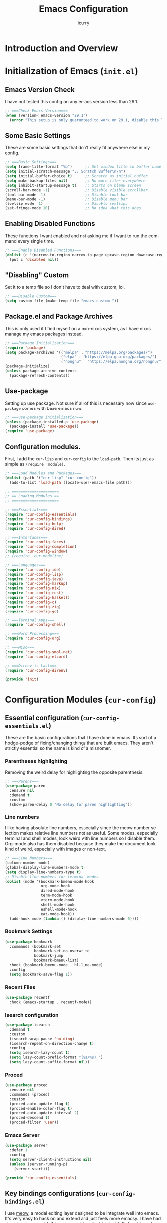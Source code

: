 #+title: Emacs Configuration
#+author: icurry
#+language: en
#+options: toc:2 num:t author:t

* Introduction and Overview

* Initialization of Emacs (=init.el=)
:PROPERTIES:
:header-args:emacs-lisp: :tangle ./init.el
:END:

** Emacs Version Check

I have not tested this config on any emacs version less than 29.1.

#+begin_src emacs-lisp
  ;; ===Check Emacs Version===
  (when (version< emacs-version "29.1")
    (error "This setup is only guarunteed to work on 29.1, disable this line to load anyways."))
#+end_src

** Some Basic Settings

These are some basic settings that don't really fit anywhere else in my config.

#+begin_src emacs-lisp
  ;; ===Basic Settings===
  (setq frame-title-format "%b")      ;; Set window title to buffer name
  (setq initial-scratch-message ";; Scratch Buffer\n\n")
  (setq initial-buffer-choice t)      ;; Scratch as initial buffer
  (setq make-backup-files nil)        ;; No more file~ everywhere
  (setq inhibit-startup-message t)    ;; Starts on blank screen
  (scroll-bar-mode -1)                ;; Disable visible scrollbar
  (tool-bar-mode -1)                  ;; Disable tool bar
  (menu-bar-mode -1)                  ;; Disable menu bar
  (tooltip-mode -1)                   ;; Disable tooltips
  (set-fringe-mode 10)                ;; No idea what this does
#+end_src

** Enabling Disabled Functions

These functions I want enabled and not asking me if I want to run the command every single time.

#+begin_src emacs-lisp
  ;; ===Enable Disabled Functions===
  (dolist (c '(narrow-to-region narrow-to-page upcase-region downcase-region))
    (put c 'disabled nil))
#+end_src

** "Disabling" Custom

Set it to a temp file so I don't have to deal with custom, lol.

#+begin_src emacs-lisp
  ;; ===Disable Custom===
  (setq custom-file (make-temp-file "emacs-custom-"))
#+end_src

** Package.el and Package Archives

This is only used if I find myself on a non-nixos system, as I have nixos manage my emacs packages instead.

#+begin_src emacs-lisp
  ;; ===Package Initialization===
  (require 'package)
  (setq package-archives '(("melpa" . "https://melpa.org/packages/")
                           ("elpa" . "https://elpa.gnu.org/packages/")
                           ("nongnu" . "https://elpa.nongnu.org/nongnu/"))) ;; Setting Repos
  (package-initialize)
  (unless package-archive-contents
    (package-refresh-contents))
#+end_src

** Use-package

Setting up use package. Not sure if all of this is necessary now since ~use-package~ comes with base emacs now.

#+begin_src emacs-lisp
  ;; ===use-package Initialization===
  (unless (package-installed-p 'use-package)
    (package-install 'use-package))
  (require 'use-package)
#+end_src

** Configuration modules.

First, I add the =cur-lisp= and =cur-config= to the ~load-path~. Then its just as simple as ~(require 'module)~.

#+begin_src emacs-lisp
  ;; ===Load Modules and Packages===
  (dolist (path '("cur-lisp" "cur-config"))
    (add-to-list 'load-path (locate-user-emacs-file path)))

  ;; =====================
  ;; == Loading Modules ==
  ;; =====================

  ;; ===Essentials===
  (require 'cur-config-essentials)
  (require 'cur-config-bindings)
  (require 'cur-config-help)
  (require 'cur-config-dired)

  ;; ===Interfaces===
  (require 'cur-config-faces)
  (require 'cur-config-completion)
  (require 'cur-config-window)
  ;; (require 'cur-modeline)

  ;; ===Languages===
  (require 'cur-config-ide)
  (require 'cur-config-lisp)
  (require 'cur-config-java)
  (require 'cur-config-markup)
  (require 'cur-config-nix)
  (require 'cur-config-rust)
  (require 'cur-config-haskell)
  (require 'cur-config-c)
  (require 'cur-config-zig)
  (require 'cur-config-go)

  ;; ===Terminal Apps===
  (require 'cur-config-shell)

  ;; ===Word Processing===
  (require 'cur-config-org)

  ;; ===Misc===
  (require 'cur-config-smol-net)
  (require 'cur-config-elcord)

  ;; ===Direnv is Last===
  (require 'cur-config-direnv)

  (provide 'init)
#+end_src

* Configuration Modules (=cur-config=)

** Essential configuration (=cur-config-essentials.el=)
:PROPERTIES:
:header-args:emacs-lisp: :tangle ./cur-config/cur-config-essentials.el
:END:

These are the basic configurations that I have done in emacs. Its sort of a hodge-podge of fixing/changing things that are built emacs. They aren't strictly essential so the name is kind of a misnomer.

*** Parentheses highlighting

Removing the weird delay for highlighting the opposite parenthesis.

#+begin_src emacs-lisp
  ;; ===Parens===
  (use-package paren
    :ensure nil
    :demand t
    :custom
    (show-paren-delay 0 "No delay for paren highlighting"))
#+end_src

*** Line numbers

I like having absolute line numbers, especially since the meow number selection makes relative line numbers not as useful. Some modes, especially terminal and shell modes, look weird with line numbers so I disable them. Org-mode also has them disabled because they make the document look kind of weird, especially with images or non-text.

#+begin_src emacs-lisp
  ;; ===Line Numbers===
  (column-number-mode)
  (global-display-line-numbers-mode t)
  (setq display-line-numbers-type t)
  ;; Disable line numbers for terminal modes
  (dolist (mode '(bookmark-bmenu-mode-hook
                  org-mode-hook
                  dired-mode-hook
                  term-mode-hook
                  vterm-mode-hook
                  shell-mode-hook
                  eshell-mode-hook
                  eat-mode-hook))
    (add-hook mode (lambda () (display-line-numbers-mode 0))))

#+end_src

*** Bookmark Settings

#+begin_src emacs-lisp
  (use-package bookmark
    :commands (bookmark-set
               bookmark-set-no-overwrite
               bookmark-jump
               bookmark-bmenu-list)
    :hook (bookmark-bmenu-mode . hl-line-mode)
    :config
    (setq bookmark-save-flag 1))
#+end_src

*** Recent Files

#+begin_src emacs-lisp
  (use-package recentf
    :hook (emacs-startup . recentf-mode))
#+end_src

*** Isearch configuration

#+begin_src emacs-lisp
  (use-package isearch
    :demand t
    :custom
    (isearch-wrap-pause 'no-ding)
    (isearch-repeat-on-direction-change t)
    :config
    (setq isearch-lazy-count t)
    (setq lazy-count-prefix-format "(%s/%s) ")
    (setq lazy-count-suffix-format nil))
#+end_src

*** Proced

#+begin_src emacs-lisp
  (use-package proced
    :ensure nil
    :commands (proced)
    :custom
    (proced-auto-update-flag t)
    (proced-enable-color-flag t)
    (proced-auto-update-interval 2)
    (proced-descend t)
    (proced-filter 'user))
#+end_src

*** Emacs Server

#+begin_src emacs-lisp
  (use-package server
    :defer 1
    :config
    (setq server-client-instructions nil)
    (unless (server-running-p)
      (server-start)))
  
  (provide 'cur-config-essentials)
#+end_src

** Key bindings configurations (=cur-config-bindings.el=)
:PROPERTIES:
:header-args:emacs-lisp: :tangle ./cur-config/cur-config-bindings.el
:END:

I use [[https:github.com/meow-edit/meow][meow]], a modal editing layer designed to be integrate well into emacs. It's very easy to hack on and extend and just feels more emacsy. I have had almost no issues with this, compared to evil which just felt sluggish and was hard to customize. The object-verb syntax is also really great and I prefer it to the verb-object of vim/nvim.

*** Hydra 

I use hydras for repeat keybindings. I plan to switch to use the built in repeat keymap more in the future but they are very helpful for creating something almost like a mini meow state, just for one particular task.

#+begin_src text :tangle ./packages.txt :padline no
hydra
#+end_src

#+begin_src emacs-lisp
  ;; ===Hydra===
  (use-package hydra
    :demand t)
#+end_src

*** Meow

This is the meat and potatoes of my keybindings. First I have several keymaps: sub-leader, projectile, toggle, and alignment. Sub leader is for more miscellaneous one-off commands, such as ~ibuffer~. Projectile is for, you guessed it, projectile related commands. Toggle is for quick, on the fly, changing of settings, such as the font size. The alignment is currently unused as of now but will have commands to change how text is currently being viewed without actually modifying the text of the buffer, think ~recenter-top-bottom~ like commands and more.

I try to keep the leader key map as static as possible, with no keybindings being changed with the mode. If I want something to change with the mode I will put it under C-c, which I can access from =RET= via normal mode. The leader key primarily has things for interacting with general emacs constructs, like buffers, universal arg, =M-x=, etc.

The meow states, what vim/nvim call modes, are as follows:
  - *Normal* - The main state that is used. Used for navigation, selection, and editing. Basically vim's normal and visual mode in one.
  - *Insert* - Insert text, esc to go back to normal state.
  - *Motion* - A minimal state used when you don't know what the major-mode does. I have only =j=, =k=, and =SPC= bound to down, up, and leader respectively. Everything else is as the major mode defines it. It's just there so I'm still able to interface with emacs like I normally would, just with a minimal interface.
  - *Keypad* - Leader key map.
  - *Beacon* - Multi-cursor in a region. Very convenient but kmacros are GOATed.

Also of note, I find it easier to think about the cursor in normal mode as being a single character selection. This is how helix does it and I really like it so I have a lot of the meow fallback commands to operate on the char after the cursor.

A cheatsheet for the normal state can be accessed via =M-x meow-cheatsheet RET=.

NOTE TO SELF: check out [[https:github.com/skissue/meow-tree-sitter][meow-tree-sitter]] to see if its worth using.

#+begin_src text :tangle ./packages.txt :padline no
  meow
#+end_src

#+begin_src emacs-lisp
  ;; ===Meow Setup===
  (use-package meow
    :after (hydra)
    :demand t
    :preface
    (defvar cur/sub-leader-keymap
      (let ((map (make-sparse-keymap)))
        map)
      "The keymap for quick command/function execution.")
    (defvar cur/toggle-map
      (let ((map (make-sparse-keymap)))
        map)
      "Keymap for commands that change settings from the leader key.")
    (defvar cur/alignment-map
      (let ((map (make-sparse-keymap)))
        map)
      "Keymap for commands that change alignment and cursor display.")
    (defvar cur/register-map
      (let ((map (make-sparse-keymap)))
        map)
      "Keymap for commands that use registers.")
    (defun cur/kmacro-toggle ()
      (interactive)
      (cond
       (defining-kbd-macro
        (call-interactively #'meow-end-kmacro))
       (t
        (call-interactively #'meow-start-kmacro))))
    (defhydra cur/window (:hint nil)
      "
  ^Movement^            ^Splitting^               ^Manipulation
  ^--------^------------^---------^---------------^--------------
  _h_: left             _1_: only window          _H_: swap left
  _j_: down             _2_: split vertical       _J_: swap down
  _k_: up               _3_: split horizontal     _K_: swap up
  _l_: right            _0_: close window         _L_: swap right
  _o_: other window
  "
      ("RET" ignore "finished" :exit t)
      ("w" other-window "other window" :exit t)
      ("." delete-other-windows "only window" :exit t)
      ("f" find-file-other-window "file in new window" :exit t)
      ("v" split-window-right "split vertical" :exit t)
      (";" split-window-below "split horizontal" :exit t)
      ("c" delete-window "delete window" :exit t)

      ("o" other-window)
      ("h" windmove-left)
      ("j" windmove-down)
      ("k" windmove-up)
      ("l" windmove-right)

      ("1" delete-other-windows)
      ("2" split-window-right)
      ("3" split-window-below)
      ("0" delete-window)

      ("H" windmove-swap-states-left)
      ("J" windmove-swap-states-down)
      ("K" windmove-swap-states-up)
      ("L" windmove-swap-states-right))
    (defhydra cur/goto (:hint nil)
      "
  _g_:  goto line         _a_:  beginning of line     _,_: buffer start     _n_: next buffer hydra
  _s_: to indentation     _e_:  end of line           _._: buffer end       _p_: prev buffer hydra
  "
      ("g" meow-goto-line :exit t)
      ("a" move-beginning-of-line :exit t)
      ("e" move-end-of-line :exit t)
      ("m" back-to-indentation :exit t)
      ("s" back-to-indentation :exit t)
      ("," beginning-of-buffer :exit t)
      ("." end-of-buffer :exit t)
      ("n" cur/hydra-buffer-cycle/next-buffer :exit t)
      ("p" cur/hydra-buffer-cycle/previous-buffer :exit t))
    (defun meow-setup ()
      (meow-motion-overwrite-define-key
       '("j" . meow-next)
       '("k" . meow-prev)
       '("<escape>" . ignore))
      (meow-leader-define-key
       ;; ===Top Row===
       '("1" . delete-other-windows)
       '("2" . split-window-right)
       '("3" . split-window-below)
       ;'("4" . )
       ;'("5" . )
       ;'("6" . )
       ;'("7" . )
       ;'("8" . )
       ;'("9" . )
       '("0" . "C-x 0") ; delete window

       ;; ===2nd Row===
       ;'("TAB"  . )
       '("q" . meow-comment) ; comment dwim
       '("w" . cur/window/body)
       ;'("e" . )
       (cons "r" cur/register-map)
       (cons "t" cur/toggle-map)
       ;'("y" . )
       '("u" . "C-u")   ; universal argument
       ;'("i" . )
       '("o" . "C-x o") ; other window
       (cons "p" project-prefix-map)
       ;'("-" . )

       ;; ===3rd Row===
       ;'("<escape>" . )
       ;'("a" . )
       '("s" . "C-x C-s") ; save buffer
       '("d" . kill-current-buffer)
       '("f" . "C-x C-f") ; find file
       ;'("g" . ) ; C-M- map
       ;'("h" . ) ; C-h map
       ;'("j" . )
       ;'("k" . )
       ;'("l" . )
       (cons ";" cur/sub-leader-keymap)
       '("RET"   . "M-x")

       ;; ===4th Row===
       (cons "z" cur/alignment-map)
       ;'("x" . ) ; C-x map
       ;'("c" . ) ; C-c map
       ;'("v" . )
       '("b" . "C-x b")
       ;'("n" . )
       ;'("m" . ) ; M- map
       '("," . meow-bounds-of-thing)
       '("." . meow-inner-of-thing)
       '("/" . rg)
       ;'("'"  . )
       )
      (meow-normal-define-key
       ;; ===Top Row===
       '("1" . meow-expand-1)
       ;'("!" . )
       '("2" . meow-expand-2)
       ;'("@" . )
       '("3" . meow-expand-3)
       ;'("#" . )
       '("4" . meow-expand-4)
       ;'("$" . )
       '("5" . meow-expand-5)
       ;'("%" . )
       '("6" . meow-expand-6)
       ;'("^" . )
       '("7" . meow-expand-7)
       ;'("&" . )
       '("8" . meow-expand-8)
       ;'("*" . )
       '("9" . meow-expand-9)
       ;'("(" . )
       '("0" . meow-expand-0)
       ;'(")" . )

       ;; ===2nd Row===
       ;'("TAB"  . )
       ;'("BTAB" . )
       '("q" . kmacro-end-and-call-macro)
       '("Q" . cur/kmacro-toggle)
       '("w" . meow-mark-word)
       '("W" . meow-mark-symbol)
       '("e" . meow-next-word)
       '("E" . meow-next-symbol)
       '("r" . meow-replace)
       '("R" . meow-query-replace)
       '("t" . meow-till)
       '("T" . meow-till-expand)
       '("y" . meow-save)
       '("Y" . meow-clipboard-save)
       '("u" . meow-undo)
       ;'("U" . )
       '("i" . meow-insert)
       '("I" . meow-open-below)
       '("o" . meow-block)
       '("O" . meow-to-block)
       '("p" . meow-yank)
       '("P" . meow-clipboard-yank)
       '("-" . negative-argument)
       ;'("_" . )

       ;; ===3rd Row===
       '("<escape>" . keyboard-quit)
       '("a" . meow-append)
       '("A" . meow-open-above)
       '("s" . repeat)
       ;'("S" . )
       '("d" . meow-kill)
       '("D" . meow-c-k)
       '("f" . meow-find)
       '("F" . meow-find-expand)
       '("g" . meow-cancel-selection)
       '("G" . meow-grab)
       '("h" . meow-left)
       '("H" . meow-left-expand)
       '("j" . meow-next)
       '("J" . meow-next-expand)
       '("k" . meow-prev)
       '("K" . meow-prev-expand)
       '("l" . meow-right)
       '("L" . meow-right-expand)
       '(";" . meow-reverse)
       '(":" . meow-page-up)
       '("RET" . "C-c")
       ;'("S-RET" . )

       ;; ===4th Row===
       '("z" . meow-pop-selection)
       ;'("Z" . )
       '("x" . meow-line)
       '("X" . meow-line-expand)
       '("c" . meow-change)
       ;'("C" . )
       (cons "v" goto-map)
       ;'("V" . )
       '("b" . meow-back-word)
       '("B" . meow-back-symbol)
       '("n" . meow-search)
       '("N" . meow-visit)
       '("m" . meow-join)
       ;'("M" . )
       '("," . meow-bounds-of-thing)
       '("<" . meow-beginning-of-thing)
       '("." . meow-inner-of-thing)
       '(">" . meow-end-of-thing)
       (cons "/" search-map)
       '("?" . meow-page-down)
       '("'"  . embark-act)
       '("\"" . embark-dwim)))
    :init
    (defhydra cur/hydra-buffer-cycle (:timeout 4)
      "tab through buffers"
      ("n" next-buffer "next buffer")
      ("p" previous-buffer "previous buffer")
      ("f" nil "finished" :exit t)
      ("RET" nil "finished" :exit t))
    :custom
    (meow-mode-state-list
     '((authinfo-mode . normal)
       (beancount-mode . normal)
       (bibtex-mode . normal)
       (cider-repl-mode . normal)
       (cider-test-report-mode . normal)
       (cider-browse-spec-view-mode . motion)
       (cargo-process-mode . normal)
       (conf-mode . normal)
       (deadgrep-edit-mode . normal)
       (deft-mode . normal)
       (diff-mode . normal)
       (dired-mode . motion)
       (eat-mode . insert)
       (ediff-mode . motion)
       (eshell-mode . insert)
       (gud-mode . normal)
       (haskell-interactive-mode . normal)
       (help-mode . motion)
       (helpful-mode . normal)
       (json-mode . normal)
       (jupyter-repl-mode . normal)
       (mix-mode . normal)
       (occur-edit-mode . normal)
       (pass-view-mode . normal)
       (prog-mode . normal)
       (py-shell-mode . normal)
       (restclient-mode . normal)
       (telega-chat-mode . normal)
       (term-mode . normal)
       (text-mode . normal)
       (vterm-mode . insert)
       (Custom-mode . normal))
     "Default meow states for modes")
    (meow-selection-command-fallback
     '((meow-change . meow-change-char)
       (meow-kill . meow-C-d)
       (meow-cancel-selection . keyboard-quit)
       (meow-pop-selection . meow-pop-grab)
       (meow-beacon-change . meow-beacon-change-char))
     "Meow fallback commands")
    (meow-keypad-describe-delay 0.0 "No delay in keypad help popup")
    (meow-cheats-layout meow-cheatsheet-layout-qwerty "Meow qwerty layout for the cheatsheet")
    (meow-keypad-leader-dispatch nil)
    :bind ( :map cur/sub-leader-keymap
            ("C-l" . ibuffer)
            ("C-b" . bookmark-set-no-overwrite)
            :map cur/register-map
            ("C-j" . jump-to-register)
            ("C-s" . point-to-register)
            ("C-." . point-to-register)
            ("C-y" . copy-to-register)
            ("C-p" . insert-register)
            ("C-w" . window-configuration-to-register)
            ("C-n" . number-to-register)
            ("C-+" . increment-register)
            ("C-q" . kmacro-to-register)
            :map goto-map
            ("e a" . first-error)
            ("e n" . next-error)
            ("e p" . previous-error)
            (","   . xref-go-back)
            ("d"   . xref-find-definitions)
            ("r"   . xref-find-references)
            :map search-map
            ("n" . meow-visit)
            ("s" . isearch-forward)
            ("r" . isearch-backward))
    :config
    (meow-setup)
    (meow-global-mode 1))

  (use-package cur-meow
    :after (meow)
    :bind ( :map cur/sub-leader-keymap
            ("C-n" . cur-meow-toggle-temp-normal-motion)))

  (provide 'cur-config-bindings)
#+end_src

** Help configurations (=cur-config-help.el=)
:PROPERTIES:
:header-args:emacs-lisp: :tangle ./cur-config/cur-config-help.el
:END:

Enhancing the help mechanisms in emacs.

*** Which-key

Which-key shows you what keybindings are available in a keychord. Super helpful and a must have in emacs.

#+begin_src text :tangle ./packages.txt :padline no
which-key
#+end_src

#+begin_src emacs-lisp
  ;; ===which-key===
  (use-package which-key
    :demand t
    :init (which-key-mode)
    :diminish which-key-mode
    :config
    (setq which-key-idle-delay 0.0001))
#+end_src

*** Helpful

Provides additional info help.

#+begin_src text :tangle ./packages.txt :padline no
  helpful
#+end_src

#+begin_src emacs-lisp :tangle no
  ;; ===helpful===
  (use-package helpful
    ;; :custom
    ;; (counsel-describe-function-function #'helpful-callable)
    ;; (counsel-describe-variable-function #'helpful-variable)
    :bind
    ;; ([remap describe-function] . counsel-describe-function)
    ([remap describe-command] . helpful-command)
    ;; ([remap describe-variable] . counsel-describe-variable)
    ([remap describe-key] . helpful-key))
#+end_src

*** Info

Info is emacs' built in manual system. In essence, its a more feature rich =man= (which emacs also has easy access to with =woman=). Right now I have a custom meow state for keybindings. However, this kind of sucks and I will eventually switch to just changing the default keybindings.

#+begin_src emacs-lisp
  ;; ===Info===
  (use-package info
    :config
    (setq meow-info-keymap (make-keymap))
    (meow-define-state info
      "meow state for interacting with Info"
      :lighter "INFO"
      :keymap meow-info-keymap)
    (meow-define-keys 'info
      '(":" . meow-page-up)
      '("?" . meow-page-down)
      '("," . beginning-of-buffer)
      '("." . end-of-buffer)
      ; '("a" . )
      ; '("b" . )
      ; '("c" . Info-follow-reference)
      ; '("d" . )
      ; '("e" . )
      '("f" . Info-menu)
      '("g" . keyboard-quit)
      '("h" . Info-backward-node)
      '("H" . meow-left)
      '("i" . Info-index)
      '("j" . meow-next)
      '("k" . meow-prev)
      '("l" . Info-forward-node)
      '("L" . meow-right)
      '("m" . meow-join)
      '("n" . Info-next)
      ; '("o" . )
      '("p" . Info-prev)
      '("q" . meow-goto-line)
      '("r" . Info-follow-reference)
      ; '("s" . )
      '("t" . Info-toc)
      '("u" . Info-up)
      '("v" . meow-visit)
      ; '("w" . )
      ; '("x" . )
      '("y" . Info-copy-current-node-name)
      '("z" . info-display-manual)
      '("RET" . Info-follow-nearest-node)
      '("SPC" . meow-keypad)
      '("TAB" . Info-next-reference)
      '("<backtab>" . Info-prev-reference)
      '("<escape>" . keyboard-quit))
    (add-hook 'Info-mode-hook #'meow-info-mode))

  (provide 'cur-config-help)
#+end_src

** Dired configuration (=cur-config-dired.el=)
:PROPERTIES:
:header-args:emacs-lisp: :tangle ./cur-config/cur-config-dired.el
:END:

Dired is the built in file manager in emacs. Its very capable and very hackable although it lacks good file previewing solutions

*** Nerd Icons Dired

Adds icons to make dired a bit more pretty and gives a visual sense of what files are what. 

#+begin_src text :tangle ./packages.txt :padline no
nerd-icons-dired
#+end_src

#+begin_src emacs-lisp
  ;; ===Dired Icons===
  (use-package nerd-icons-dired
    :after (dired)
    :hook (dired-mode . nerd-icons-dired-mode))
#+end_src

*** Main Dired Configuration

By default, I want dired to look very minimal. This lack of clutter makes it easier to focus on what I am doing in the file manager. This is also the approach I try to take with other parts of emacs as well. By default, I have file details (owner, permissions, last modified, etc.) hidden. I have other changes as well, use the system trash can instead of deleting, that are under the ~:config~ part of the ~use-package~ declaration.

The keybindings are a hybrid of my normal state and the default dired keybindings.

#+begin_src emacs-lisp
  ;; ===Dired===
  (use-package dired
    :ensure nil
    :hook
    (dired-mode . dired-hide-details-mode) ; don't show file details by default
    (dired-mode . hl-line-mode) ; Highlight the line the cursor is on
    ;; TODO: create a dired-find-file-dwim for external programs
    :bind ( :map dired-mode-map
            ;; ===Top Row===
            ;; ("1" . )
            ("!" . dired-do-shell-command)
            ;; ("2" . )
            ;; ("@" . )
            ;; ("3" . )
            ;; ("#" . )
            ;; ("4" . )
            ;; ("$" . )
            ;; ("5" . )
            ;; ("%" . )
            ;; ("6" . )
            ;; ("^" . )
            ;; ("7" . )
            ("&" . dired-do-async-shell-command)
            ;; ("8" . )
            ;; ("*" . )
            ;; ("9" . )
            ;; ("(" . )
            ;; ("0" . )
            ;; (")" . )

            ;; ===2nd Row===
            ;; ("TAB"  . )
            ;; ("BTAB" . )
            ("q" . quit-window)
            ;; ("Q" . )
            ;; ("w" . )
            ;; ("W" . )
            ;; ("e" . )
            ;; ("E" . )
            ("r" . dired-do-rename)
            ("R" . dired-toggle-read-only)
            ("t" . dired-toggle-marks)
            ;; ("T" . )
            ;; ("y" . )
            ;; ("Y" . )
            ("u" . dired-unmark)
            ("U" . dired-unmark-all-marks)
            ("i" . dired-isearch-filenames-regexp)
            ("I" . dired-do-isearch-regexp)
            ;; ("o" . )
            ("O" . dired-do-chown)
            ("p" . dired-previous-line)
            ;; ("P" . )
            ("-" . negative-argument)
            ;; ("_" . )

            ;; ===3rd Row===
            ("<escape>" . keyboard-quit)
            ;; ("a" . )
            ;; ("A" . )
            ;; ("s" . )
            ;; ("S" . )
            ("d" . dired-do-kill-lines)
            ("D" . dired-do-delete)
            ("f" . find-file)
            ;; ("F" . )
            ("g" . revert-buffer)
            ;; ("G" . )
            ("h" . dired-up-directory)
            ;; ("H" . )
            ("j" . dired-next-line)
            ;; ("J" . )
            ("k" . dired-previous-line)
            ;; ("K" . )
            ("l" . dired-find-file)
            ("L" . dired-find-file-other-window)
            ;; (";" . )
            ;; (":" . )
            ("RET" . dired-do-async-shell-command)
            ;; ("S-RET" . )

            ;; ===4th Row===
            ("z" . dired-undo)
            ;; ("Z" . )
            ("x" . dired-mark)
            ;; ("X" . )
            ("c" . dired-do-copy)
            ("C" . dired-do-copy-regexp)
            ("v" . dired-find-file-other-window)
            ;; ("V" . )
            ;; ("b" . )
            ;; ("B" . )
            ("n" . dired-next-line)
            ;; ("N" . )
            ("m" . dired-mark-files-regexp)
            ("M" . dired-do-chmod)
            ;; ("," . )
            ;; ("<" . )
            ;; ("." . )
            ;; (">" . )
            ("/" . dired-goto-file)
            ;; ("?" . )
            ;; ("'"  . ) ; Leave these blank, usually embark-act
            ;; ("\"" . ) ; Leave these blank, usually embark-dwim
            :map cur/sub-leader-keymap
            ("d" . dired))
    :custom
    (dired-recursive-copies 'always)
    (dired-recursive-deletes 'always)
    (delete-by-moving-to-trash t)
    (dired-dwim-target t)
    (dired-listing-switches "-A -G -F -h -l -v --group-directories-first --time-style=long-iso")
    (dired-guess-shell-alist-user '(("\\.\\(png\\|jpe?g\\|tiff\\|gif\\)" "xdg-open" "imv" "feh")
                                    ("\\.\\(mp[34]\\|m4a\\|ogg\\|flac\\|webm\\|mkv\\|mov\\)" "xdg-open" "mpv" "vlc")
                                    ("\\.pdf" "zathura" "xdg-open")
                                    (".*" "xdg-open")))
    (dired-auto-revert-buffer #'dired-directory-changed-p)
    :config
    (setq dired-deletion-confirmer 'y-or-n-p)
    (setq dired-free-space nil)
    (setq dired-make-directory-clickable t)
    (setq dired-mouse-drag-files t))

  (provide 'cur-config-dired)
#+end_src

** Faces, themes, and eye candy configurations (=cur-config-faces.el=)
:PROPERTIES:
:header-args:emacs-lisp: :tangle ./cur-config/cur-config-faces.el
:END:

I think that emacs should have a lot of eye candy, especially since I spend so much time in it. These are my configurations for emacs' faces, theming and ui settings essentially.

*** Default Font

JetBrains Mono supremacy.

#+begin_src emacs-lisp
  ;; ===Default Font===
  (add-to-list 'default-frame-alist
               '(font . "JetBrains Mono Nerd Font-11"))
#+end_src

*** Default Opacity

I have this transparency set to be the same as with my Alacritty config. This adds more consistency to my computing experience. It also just looks really cool.

#+begin_src emacs-lisp
  ;; ===Default Opacity===
  (add-to-list 'default-frame-alist
               '(alpha-background . 85))
#+end_src

*** TODO Custom themes

I have several custom themes in a directory weirdly named themes. These are the =everforest= and =kanagawa= themes. I have changed these from the originals. TODO: add the links to the original themes.

#+begin_src emacs-lisp
  ;; ===Themes Path===
  (add-to-list 'custom-theme-load-path (locate-user-emacs-file "themes"))

  ;; ===Theme Library===
  (use-package cur-theme
    :bind ( :map cur/toggle-map
            ("C-t" . cur-override-theme-load-theme))
    :custom
    (cur-override-theme-overrides
     '((doom-gruvbox (secondary-selection :background "#504945"))
       (doom-flatwhite (haskell-operator-face :background (doom-color 'bg)
                                              :foreground (doom-color 'fg))
                       (haskell-type-face :background (doom-color 'fw-teal-blend)
                                          :foreground (doom-color 'fw-teal-text))
                       (haskell-constructor-face :background (doom-color 'fw-orange-blend)
                                                 :foreground (doom-color 'fw-orange-text))))))
#+end_src

*** Doom themes

Doom themes are a theme pack specifically for the Doom Emacs distribution, but work well without doom as well. I have a function that sets some faces based on the theme in ~custom-enabled-themes~. This function is more than just a little jank and I plan on creating my own themes instead of trying to hack around ones made by someone else.

#+begin_src text :tangle ./packages.txt :padline no
  doom-themes
#+end_src

#+begin_src emacs-lisp
  ;; ===Doom Emacs Themes===
  (use-package doom-themes
    :demand t
    :config
    (cur-override-theme-load-theme 'doom-tomorrow-night))
#+end_src

*** Autothemer

A library used by =catppuccin= and =kanagawa=.

#+begin_src text :tangle ./packages.txt :padline no
autothemer
#+end_src

#+begin_src emacs-lisp
  ;; ===Autothemer===
  (use-package autothemer)
#+end_src

*** Catppuccin Theme

[[https:github.com/catppuccin/catppuccin][Link]] to the catppuccin theme.

#+begin_src text :tangle ./packages.txt :padline no
  catppuccin-theme
#+end_src

#+begin_src emacs-lisp
  ;; ===Catppuccin Theme===
  (use-package catppuccin-theme
    :after (autothemer cur-theme))
    ;; :config
    ;; (cur-override-theme-load-theme 'catppuccin))
#+end_src

*** Text Scaling Hydra

A simple hydra that allows me to interactively set the size of the text in a buffer.

#+begin_src emacs-lisp
  ;; ===Text Scaling===
  (defhydra hydra-text-scale (:timeout 4)
    "scale text"
    ("k" text-scale-increase "in")
    ("j" text-scale-decrease "out")
    ("f" nil "finished" :exit t)
    ("RET" nil "finished" :exit t))
  (define-key cur/toggle-map (kbd "C-s") 'hydra-text-scale/body)
#+end_src

*** Ef-themes

Themes made by Protesilaos, also known as Prot.

#+begin_src text :tangle ./packages.txt :padline no
ef-themes
#+end_src

#+begin_src emacs-lisp
  ;; ===Ef-Themes===
  (use-package ef-themes)
    ;; :config
    ;; (cur/load-theme 'ef-tritanopia-dark))
#+end_src

*** Nerd Icons Ibuffer

Adds Icons to ~ibuffer~. Not really a face thing but I don't have a dedicated ~ibuffer~ module so it goes here instead.

#+begin_src text :tangle ./packages.txt :padline no
  nerd-icons-ibuffer
#+end_src

#+begin_src emacs-lisp
  ;; ===Ibuffer Icons===
  (use-package nerd-icons-ibuffer
    :hook (ibuffer-mode . nerd-icons-ibuffer-mode))
#+end_src

*** Spacious Padding

It adds padding and makes emacs look better.

#+begin_src text :tangle ./packages.txt :padline no
spacious-padding
#+end_src

#+begin_src emacs-lisp
  ;; ===Spacious Padding===
  (use-package spacious-padding
    :disabled t
    :config
    (setq spacious-padding-widths
          '(:internal-border-width 8
            :header-line-width 0
            :mode-line-width 0
            :tab-width 0
            :right-divider-width 18
            :scroll-bar-width 0
            :fringe-width 0))
    (setq spacious-padding-subtle-mode-line nil)
    (spacious-padding-mode 1))

  (provide 'cur-config-faces)
#+end_src

*** Doom Modeline

I will one day make my own modeline that is featureful and awesome. Today is not that day.

#+begin_src text :tangle ./packages.txt :padline no
doom-modeline
#+end_src

#+begin_src emacs-lisp
  (use-package doom-modeline
    :hook (emacs-startup . doom-modeline-mode))
#+end_src

** Completion system configurations (=cur-config-completion.el=)
:PROPERTIES:
:header-args:emacs-lisp: :tangle ./cur-config/cur-config-completion.el
:END:

This section is not about code completion. Rather, this is my configuration for Emacs' completion system and the main interfaces that use them. For code completion please go see =cur-config-ide.el= and ~company-mode~.

Currently I am using the [[https:github.com/abo-abo/swiper/][ivy/counsel/swiper]] suite for doing completions in emacs. I like it but I know that the vertico/marginelia/consult/embark chain is better, faster, and more modern. I plan to make the switch at some point but for now I sticking with ivy.

#+begin_src text :tangle ./packages.txt :padline no
  embark
  embark-consult
#+end_src

*** Completions Styles

#+begin_src text :tangle ./packages.txt :padline no
orderless
#+end_src

#+begin_src emacs-lisp
  (use-package minibuffer
    :config
    (setq completion-styles '(basic substring orderless))
    (setq completion-category-overrides
          '((file      (styles . (basic partial-completion orderless)))
            (kill-ring (styles . (emacs22 orderless))))))

  (use-package orderless
    :bind ( :map minibuffer-local-completion-map
            ("SPC" . nil)
            ("?" . nil))
    :config
    (setq orderless-matching-styles '(orderless-prefixes orderless-regexp)))
#+end_src

*** Vertico

#+begin_src text :tangle ./packages.txt :padline no
  vertico
#+end_src

#+begin_src emacs-lisp
  (use-package vertico
    :hook (rfn-eshadow-update-overlay . vertico-directory-tidy)
    :init
    (vertico-mode 1))
#+end_src

*** Marginalia

#+begin_src text :tangle ./packages.txt :padline no
marginalia
#+end_src

#+begin_src emacs-lisp
  (use-package marginalia
    :config
    (marginalia-mode 1))
#+end_src

*** Vertico Posframe

#+begin_src text :tangle ./packages.txt :padline no
  vertico-posframe
#+end_src

#+begin_src emacs-lisp :tangle no
  (use-package vertico-posframe
    :config
    (vertico-posframe-mode 1))
#+end_src

*** Consult

#+begin_src text :tangle ./packages.txt :padline no
consult
#+end_src

#+begin_src emacs-lisp
  (use-package consult
    :demand t
    :bind (("C-x b"               . consult-buffer)
           ("M-g i"               . consult-imenu)
           ("M-y"                 . consult-yank-pop)
           ([remap goto-line]     . consult-goto-line)
           ([remap bookmark-jump] . consult-bookmark)
           ([remap rg-project]    . consult-ripgrep)
           ([remap rg]            . consult-ripgrep)
           ([remap project-switch-to-buffer] . consult-project-buffer)
           :map consult-narrow-map
           ("?" . consult-narrow-help)
           :map goto-map
           ("m" . consult-mark)
           ("M" . consult-global-mark)
           ("o" . consult-outline)
           :map search-map
           ("/" . consult-line)
           ("?" . consult-line-multi))
    :custom
    (consult-preview-allowed-hooks '(global-font-lock-mode
                                     save-place-find-file-hook
                                     ;; Dired
                                     dired-hide-details-mode
                                     hl-line-mode
                                     nerd-icons-dired-mode))

    :config
    (setq xref-show-xrefs-function       #'consult-xref
          xref-show-definitions-function #'consult-xref))

  (use-package consult
    :after (org)
    :bind ( :map org-mode-map
            ([remap consult-imenu] . consult-org-heading)))

  (use-package cur-consult
    :after (consult)
    :custom
    (cur-override-theme-load-function #'cur-consult-theme))

  (provide 'cur-config-completion)
#+end_src

*** TODO Consult Directory

*** TODO Embark

#+begin_src text :tangle ./packages.txt :padline no
  embark
  embark-consult
#+end_src

#+begin_src emacs-lisp
  (use-package emabark
    :bind ( :map global-map
            ("C-." . embark-act)
            :map minibuffer-local-map
            ("C-." . embark-act)
            :map dired-mode-map
            ("'"  . embark-act)
            ("\"" . embark-dwim)))
#+end_src

** Window management configurations (=cur-config-window.el=)
:PROPERTIES:
:header-args:emacs-lisp: :tangle ./cur-config/cur-config-window.el
:END:

*** Display Buffer Alist

These are my settings for ~display-buffer-alist~ so windows just Do What I Mean.

#+begin_src emacs-lisp
  (use-package cur-window
    :config
    (setq window-sides-slots
          '(1 1 1 1))
    (setq display-buffer-alist
          '(("\\`\\*Async Shell Command\\*\\'"
             (display-buffer-no-window))
            ("\\*Org Src.*"
             (display-buffer-same-window))
            ((or (derived-mode . compilation-mode)
                 (derived-mode . geiser-mode)
                 (derived-mode . grep-mode)
                 (derived-mode . help-mode)
                 (derived-mode . Info-mode)
                 (derived-mode . rg-mode)
                 (derived-mode . woman-mode))
             (cur-window-display-buffer-below-or-pop)
             (body-function . cur-window-select-fit-to-size))
            ((or (derived-mode . occur-mode)
                 (derived-mode . xref--xref-buffer-mode))
             (display-buffer-reuse-window
              display-buffer-below-selected)
             (dedicated . t)
             (body-function . cur-window-select-fit-to-size))
            ((or (derived-mode . justl-mode)
                 "\\*eshell .*"
                 "\\*.*-eshell*"
                 "\\*.*-eat\\*"
                 "justl - .*")
             (display-buffer-reuse-window
              display-buffer-at-bottom)
             (dedicated . t)
             (window-height . 0.25))
            ((or (derived-mode . vterm-mode)
                 "\\*vterm.*\\*"
                 "\\*.*-vterm\\*")
             (display-buffer-reuse-mode-window
              display-buffer-same-window)))))

  (provide 'cur-config-window)
#+end_src

** IDE configurations (=cur-config-ide.el=)
:PROPERTIES:
:header-args:emacs-lisp: :tangle ./cur-config/cur-config-ide.el
:END:

Emacs can be made to have all the features of a modern text editor and then some.

*** LSP-mode

Lsp-mode is my chosen language server protocol support package. I chose this over eglot because of the richer features and (at the time that I started using lsp) more mature state. I will revisit elgot in the future but for now I am perfectly happy with lsp-mode.

#+begin_src text :tangle ./packages.txt :padline no
  lsp-mode
#+end_src

#+begin_src emacs-lisp
  ;; ===LSP Mode===
  (use-package lsp-mode
    :demand t
    :hook
    (lsp-mode  . lsp-enable-which-key-integration)
    :custom
    (lsp-keymap-prefix "C-c C-M-l" "lsp mode keymap")
    (lsp-file-watch-threshold 1750)
    :bind (:map lsp-mode-map
                ("C-c C-a" . lsp-execute-code-action)  ; code actions
                ("C-c C-e" . lsp-treemacs-errors-list) ; treemacs error list
                ("C-c f"   . lsp-find-references)      ; find references
                ("C-c r"   . lsp-find-definition))     ; find definitions
    :config
    (lsp-deferred)
    (setq gc-cons-threshold (* 100 1024 1024))
    (setq read-process-output-max (* 3 1024 1024))
    (setq lsp-idle-delay 0.500)
    (setq lsp-lens-enable nil)
    (lsp-enable-which-key-integration t))
#+end_src

*** LSP UI

Lsp-ui provides some ui enhancements and extra features to lsp. Probably the best one is the doc feature to view documentation in the editor.

#+begin_src text :tangle ./packages.txt :padline no
lsp-ui
#+end_src

#+begin_src emacs-lisp
  (use-package lsp-ui
    :after (lsp-mode)
    :custom
    (lsp-ui-doc-enable nil "lsp-ui doc disabled by default")
    (lsp-ui-doc-show-with-cursor t "lsp-ui doc follows cursor")
    (lsp-ui-doc-show-with-mouse t "lsp-ui doc follows mouse")
    (lsp-ui-doc-position 'at-point "lsp-ui doc shows at cursor")
    :bind (:map lsp-ui-mode-map
                ("C-c C-f" . lsp-ui-peek-find-references)  ; find references ui
                ("C-c C-r" . lsp-ui-peek-find-definitions) ; find definitions ui
                ("C-c C-d" . lsp-ui-doc-mode) ; toggle doc mode
                :map lsp-ui-peek-mode-map
                ("ESC" . lsp-ui-peek--abort)             ; toggle doc mode
                ("g"   . lsp-ui-peek--abort)             ; toggle doc mode
                ("j"   . lsp-ui-peek--select-next)       ; toggle doc mode
                ("k"   . lsp-ui-peek--select-prev)       ; toggle doc mode
                ("C-j" . lsp-ui-peek--select-next-file)  ; toggle doc mode
                ("C-k" . lsp-ui-peek--select-prev-file)) ; toggle doc mode
    :hook
    (lsp-mode . lsp-ui-mode))
#+end_src

*** TODO Eglot

*** Company

The code completion system. This is different from completions systems like ivy or vertico, this is for interactively completing a symbol while programming.

#+begin_src text :tangle ./packages.txt :padline no
  company
#+end_src

#+begin_src emacs-lisp
  ;; ===Company Mode===
  (use-package company
    :hook
    (prog-mode . company-mode)
    (lsp-mode . company-mode)
    :bind (:map company-active-map
                ("<tab>" . company-complete-common-or-cycle)
                ("<return>" . company-complete-selection))
    (:map lsp-mode-map
          ("<tab>" . company-indent-or-complete-common))
    :custom
    (company-minimum-prefix-length 1)
    (company-idle-delay 0.0))
  ;;(company-tng-configure-default))
#+end_src

*** TODO Corfu

*** Flycheck

Code error checking with a nice UI.

#+begin_src text :tangle ./packages.txt :padline no
flycheck
#+end_src

#+begin_src emacs-lisp
  ;; ===Flycheck===
  (use-package flycheck
    :hook
    (prog-mode . flycheck-mode)
    (lsp-mode  . flycheck-mode))
#+end_src

*** TODO Flymake

*** Treemacs

Project tree, I don't use this all that often.

#+begin_src text :tangle ./packages.txt :padline no
  treemacs
#+end_src

#+begin_src emacs-lisp
  ;; ===Treemacs==
  (use-package treemacs
    :config
    (treemacs-follow-mode))
#+end_src

*** Magit

Magit is a git interface, probably the best one I have ever seen or had the pleasure of using. I consider magit to be one of emacs' "killer features", right up there with org-mode.

#+begin_src text :tangle ./packages.txt :padline no
magit
#+end_src

#+begin_src emacs-lisp
  ;; ===Magit===
  (use-package magit
    :bind ( :map cur/sub-leader-keymap
            ("C-v" . magit)
            :map project-prefix-map
            ("C-v" . nil)
            ("v" . magit-project-status)
            ("V" . project-vc-dir))
    :custom
    (magit-display-buffer-function #'magit-display-buffer-same-window-except-diff-v1)
    (transient-default-level 5 "Allowing for commit signing"))
#+end_src

*** Project.el

#+begin_src emacs-lisp
  (use-package project
    :bind ( :map project-prefix-map
            ("d"   . project-dired)
            ("D"   . project-find-dir)
            ("C-b" . nil)
            ("b"   . project-switch-to-buffer)
            ("l"   . project-list-buffers))
    :custom
    (project-buffers-viewer #'project-list-buffers-ibuffer)
    (project-switch-use-entire-map t))
#+end_src

*** Ripgrep

Ripgrep go burrr.

#+begin_src emacs-lisp
  (use-package rg)
#+end_src

*** Projectile

Projectile provides many commands to help manage and do things in a project, such as compile a project from its root, list all files in the project, or run grep or ripgrep on all the files in the project. I also use it's project switching aspect as sort of a bookmark like system.

#+begin_src text :tangle ./packages.txt :padline no
  # projectile
  rg
#+end_src

#+begin_src emacs-lisp :tangle no
  ;; ===Projectile===
  (use-package projectile
    :after (rg)
    :bind (:map cur/projectile-map
                ("C-p"   . projectile-switch-project)
                ("C-a"   . projectile-add-known-project)
                ("C-d"   . projectile-dired)
                ("M-d"   . projectile-find-dir)
                ("C-f"   . projectile-find-file)
                ("C-c"   . projectile-compile-project)
                ("C-l"   . projectile-ibuffer)
                ("C-k"   . projectile-kill-buffers)
                ("C-v"   . projectile-vc)
                ("C-e"   . projectile-run-eshell)
                ("C-r"   . projectile-ripgrep))
    :config
    (projectile-mode 1))
#+end_src

*** Just

[[https:github.com/casey/just][Just]] is just a command runner. Think of it sort of like make but simplified. This is my configuration for working and interacting with it from emacs.

#+begin_src text :tangle ./packages.txt :padline no
  just-mode
  justl
#+end_src

#+begin_src emacs-lisp
  (use-package just-mode)

  (use-package justl
    :bind (:map project-prefix-map
                ("j" . justl)))

  (provide 'cur-config-ide)
#+end_src

*** Tmux integration

#+begin_src emacs-lisp
  (use-package cur-tmux
    :hook
    (projectile-after-switch-project . cur-tmux-switch-add-project-window))
#+end_src

** Configurations for Lisp (=cur-config-lisp.el=)
:PROPERTIES:
:header-args:emacs-lisp: :tangle ./cur-config/cur-config-lisp.el
:END:

These are my configurations for working with Lisp languages.

*** Rainbow Delimiters

This color codes opening and closing delimiters such as parentheses and square brackets.

#+begin_src text :tangle ./packages.txt :padline no
  rainbow-delimiters
#+end_src

#+begin_src emacs-lisp
  ;; ===rainbow-delimiters===
  (use-package rainbow-delimiters
    ;:ensure t
    :hook (prog-mode . rainbow-delimiters-mode))
#+end_src

*** Paredit

#+begin_src text :tangle ./packages.txt :padline no
  paredit
#+end_src

#+begin_src emacs-lisp
  ;; ===Paredit===
  (use-package paredit
    :hook ((emacs-lisp-mode lisp-interaction-mode scheme-mode) .
           (lambda () (paredit-mode 1))))
#+end_src

*** Geiser

#+begin_src text :tangle ./packages.txt :padline no
  geiser
  geiser-chez
  geiser-chibi
  geiser-chicken
  geiser-gambit
  geiser-gauche
  geiser-guile
  geiser-kawa
  geiser-mit
  geiser-racket
  geiser-stklos
  macrostep
  macrostep-geiser
#+end_src

#+begin_src emacs-lisp
  ;; ===Geiser===

  (provide 'cur-config-lisp)
#+end_src

** Configurations for Java (=cur-config-java.el=)
:PROPERTIES:
:header-args:emacs-lisp: :tangle ./cur-config/cur-config-java.el
:END:

My configurations for working with the Java language. I have ~java-ts-mode~, the tree sitter version of the normal ~java-mode~, as the mode for editing =.java= files. I have found that either tree sitter provides exactly the same or better syntax highlighting and the possibility of better movement once it gets better integrated into emacs.

I also have lsp-java set up for better integrating ~lsp-mode~ into ~java-ts-mode~. Note because I have =direnv= integration with ~envrc~, the hooks I add to start ~lsp~ must be ~lsp-defered~. ~lsp-defered~ does not start ~lsp-mode~ until after the buffer has visually loaded. We want this because ~envrc~ will change the ~exec-path~ to what =direnv= would change it to. For instance, if I have a devshell that says "here is the lsp-server, the build tool, and external libraries with these exact versions", envrc will make sure that ~exec-path~ contains exactly those versions of those programs in the nix store.

#+begin_src text :tangle ./packages.txt :padline no
lsp-java
#+end_src

#+begin_src emacs-lisp
  ;; ===Java Tree-Sitter Mode===
  (use-package java-ts-mode
    :mode "\\.java\\'")

  ;; ===lsp-java===
  (use-package lsp-java
    :after (lsp-mode cc-mode)
    :init
    :hook
    (envrc-mode . (lambda ()
                    (when (equal major-mode 'java-ts-mode)
                      (setq lsp-java-server-install-dir (concat (getenv "JDTLS_PATH") "/share/java/jdtls/")))))
    (java-ts-mode . lsp-deferred)
    :config
    (defun lsp-java--ls-command ()
      (let ((jdtls-path (getenv "JDTLS_PATH"))
            (jdtls-exec-options (list
                                 "-configuration"
                                 (concat (getenv "HOME") "/.jdtls/config_linux")
                                 "-data"
                                 (concat (getenv "HOME") "/.jdtls/java-workspace"))))
        (message (concat jdtls-path "/share/java/"))
        (append (list (concat jdtls-path "/bin/jdtls")) jdtls-exec-options))))

  (provide 'cur-config-java)
#+end_src

** Configurations for Mark-up Languages (=cur-config-markup.el=)
:PROPERTIES:
:header-args:emacs-lisp: :tangle ./cur-config/cur-config-markup.el
:END:

Literally just ~yaml-mode~.

#+begin_src text :tangle ./packages.txt :padline no
  yaml-mode
#+end_src

#+begin_src emacs-lisp
  ;; ===YAML===
  (use-package yaml-mode
    :commands (yaml-mode))

  (provide 'cur-config-markup)
#+end_src

** Configurations for Nix (=cur-config-nix.el=)
:PROPERTIES:
:header-args:emacs-lisp: :tangle ./cur-config/cur-config-nix.el
:END:

My configurations for the Nix language, which boils down to "start the lsp server".

#+begin_src text :tangle ./packages.txt :padline no
nix-mode
nix-ts-mode
#+end_src

#+begin_src emacs-lisp
  ;; ===nix-mode===
  (use-package nix-mode
    :hook
    ((nix-mode) . lsp-deferred))

  (provide 'cur-config-nix)
#+end_src

** Configurations for Rust (=cur-config-rust.el=)
:PROPERTIES:
:header-args:emacs-lisp: :tangle ./cur-config/cur-config-rust.el
:END:

#+begin_src text :tangle ./packages.txt :padline no
  rustic
#+end_src

#+begin_src emacs-lisp
  ;; ===Rust-Mode===
  (use-package rustic
    :after (lsp-mode)
    :hook (rustic . lsp-deferred))

  (provide 'cur-config-rust)
#+end_src

** Configurations for Haskell (=cur-config-haskell.el=)
:PROPERTIES:
:header-args:emacs-lisp: :tangle ./cur-config/cur-config-haskell.el
:END:

#+begin_src text :tangle ./packages.txt :padline no
haskell-mode
company-ghci
#+end_src

#+begin_src emacs-lisp
  ;; ===Haskell-Mode===
  (use-package haskell-mode)

  ;; ===LSP-Haskell===
  (use-package lsp-haskell
    :hook
    ((haskell-mode) . lsp-deferred))

  ;; ===Company-GHCI===
  (use-package company-ghci
    :after (company)
    :custom (company-ghc-show-info t)
    :config
    (push 'company-ghci company-backends))

  (provide 'cur-config-haskell)
#+end_src

** Configurations for C (=cur-config-c.el=)
:PROPERTIES:
:header-args:emacs-lisp: :tangle ./cur-config/cur-config-c.el
:END:

I use tree-sitter for C, which unfortunately is not currently integrated into the default C major mode for emacs. I have also changed the ~c-default-style~ for C to be "linux", which is 8 spaces for indentation instead of the default of 2.

#+begin_src text :tangle ./packages.txt :padline no
  ccls
#+end_src

#+begin_src emacs-lisp
  ;; ===C Tree-Sitter Mode===
  (use-package c-ts-mode
    :after (cc-mode)
    :mode
    ("\\.c\\'" . c-ts-mode)
    ("\\.h\\'" . c-ts-mode)
    :custom
    (c-default-style '((c-ts-mode . "linux")
                       (java-mode . "java")
                       (awk-mode  . "awk")
                       (other     . "gnu"))
     "default style for c programs is linux")
    :hook
    (c-ts-mode . (lambda () (require 'ccls) (lsp-deferred))))

  ;; ===CCLS Mode===
  (use-package ccls
    :after (cc-mode c-ts-mode))

  (provide 'cur-config-c)
#+end_src

** Configurations for Zig (=cur-config-zig.el=)
:PROPERTIES:
:header-args:emacs-lisp: :tangle ./cur-config/cur-config-zig.el
:END:

#+begin_src text :tangle ./packages.txt :padline no
zig-mode
#+end_src

#+begin_src emacs-lisp
  ;; ===Zig Mode===
  (use-package zig-mode
    :hook (zig-mode . lsp-deferred))

  (provide 'cur-config-zig)
#+end_src

** Configurations for Go (=cur-config-go.el=)
:PROPERTIES:
:header-args:emacs-lisp: :tangle ./cur-config/cur-config-go.el
:END:

#+begin_src emacs-lisp
  ;; ===Go Tree-Sitter Mode===
  (use-package go-ts-mode
    :mode
    ("\\.go\\'" . go-ts-mode)
    ("go\\.mod\\'" . go-mod-ts-mode)
    :custom
    (go-ts-mode-indent-offset 4 "Set the indentation to 4")
    :hook
    (go-ts-mode . lsp-deferred)
    (go-ts-mode . (lambda () (setq tab-width 4))))

  (provide 'cur-config-go)
#+end_src

** Terminal emulation and Eshell configuration (=cur-config-shell.el=)
:PROPERTIES:
:header-args:emacs-lisp: :tangle ./cur-config/cur-config-shell.el
:END:

*** Vterm

Vterm is a terminal emulator for emacs. It is faster than ~term~ and ~ansi-term~ but the downside is that it is not written entirely in elisp so its cross platform. ~cur/meow-vterm~ and ~cur/meow-vterm-other-window~ help make vterm more "intuitive". ~cur/vterm-kill~ kills the vterm buffer cleanly and without prompting.

#+begin_src text :tangle ./packages.txt :padline no
  vterm
#+end_src

#+begin_src emacs-lisp
  ;; ===Vterm===
  (use-package vterm
    :bind ( :map cur/sub-leader-keymap
            ("C-t" . vterm))
    :custom
    (vterm-shell "fish")
    :config
    (setq term-prompt-regexp "^[^#$%>\n]*[#$%>] *")
    (setq vterm-max-scrollback 10000))

  (use-package cur-vterm
    :bind ( :map vterm-mode-map
            ("C-c C-RET"      . cur-vterm-enter-password)
            ("C-c C-<return>" . cur-vterm-enter-password)
            :map project-prefix-map
            ("t" . cur-vterm-project-other-window)))
#+end_src

*** Eat

Eat is just a better elisp terminal emulator. I mostly use this so that eshell can run TUI programs.

#+begin_src text :tangle ./packages.txt :padline no
eat
#+end_src

#+begin_src emacs-lisp
  ;; ===Eat===
  (use-package eat
    :config
    (eat-eshell-mode 1))
#+end_src

*** Eshell

Eshell is an shell for Emacs like bash or sh, but written in elisp and has its own ways of doing things. Note: not POSIX compliant.

#+begin_src emacs-lisp
  ;; ===Eshell===
  (use-package eshell
    :bind ( :map cur/sub-leader-keymap
            ("C-e" . eshell)))

  (use-package cur-eshell
    :custom
    (eshell-prompt-regexp cur-eshell-prompt-regexp "Regex for custom eshell prompt")
    (eshell-prompt-function 'cur-eshell-prompt "Set custom prompt for eshell"))
#+end_src

*** Zoxide

Interfacing with Zoxide from emacs.

#+begin_src text :tangle ./packages.txt :padline no
  zoxide
#+end_src

#+begin_src emacs-lisp
  ;; ===Zoxide===
  (use-package zoxide)

  (provide 'cur-config-shell)
#+end_src

** Org-mode (=cur-config-org.el=)
:PROPERTIES:
:header-args:emacs-lisp: :tangle ./cur-config/cur-config-org.el
:END:

#+begin_src text :tangle ./packages.txt :padline no
org-bullets
#+end_src

#+begin_src emacs-lisp
  ;; ===Org-Mode===
  (use-package org
    :ensure nil
    :defer t
    :hook (org-mode . cur/org-mode-setup)
    :bind (:map org-mode-map
            ("C-S-h" . outline-promote)
            ("C-S-j" . outline-move-subtree-down)
            ("C-S-k" . outline-move-subtree-up)
            ("C-S-l" . outline-demote))
    :init
    (defun cur/org-mode-setup ()
      (org-indent-mode 1)
      (variable-pitch-mode 0)
      (visual-line-mode 1)
      (flyspell-mode 1))
    :custom
    (org-ellipsis " ▾" "Readable ellipsis")
    (org-adapt-indentation nil)
    (org-special-ctrl-a/e nil)
    (org-M-RET-may-split-line '((default . nil)))
    (org-hide-emphasis-markers nil)
    (org-hide-macro-markers nil)
    (org-hide-leading-stars nil)
    (org-agenda-start-with-log-mode t)
    (org-src-window-setup 'plain) ; don't override `display-buffer-alist'
    (org-log-done 'time)
    (org-log-into-drawer t)
    (org-agenda-window-setup 'current-window "Have org-agenda pop up in the current window")
    (org-imenu-depth 4)
    :config
    (load-library "find-lisp")
    ;; (setq org-agenda-files (find-lisp-find-files "~/dox/agenda" "\.org$"))
    (setq org-agenda-time-grid '((daily today require-timed)
                                 (400 600 800 1000 1200 1400 1600 1800 2000 2200)
                                 "......" "----------------"))
    (setq org-format-latex-options '(:foreground "#e5e9e9" :scale 1.0)))
    ;; (cur/org-font-setup))
#+end_src

#+begin_src emacs-lisp
  ;; ===Org Tempo and SRC Blocks===
  (use-package org-tempo
    :after org
    :config
    (push '("conf-unix" . conf-unix) org-src-lang-modes)

    (add-to-list 'org-structure-template-alist '("sh" . "src shell"))
    (add-to-list 'org-structure-template-alist '("el" . "src emacs-lisp"))
    (add-to-list 'org-structure-template-alist '("py" . "src python"))
    (add-to-list 'org-structure-template-alist '("tex" . "src latex"))
    (add-to-list 'org-structure-template-alist '("conf" . "src conf-unix"))
    (add-to-list 'org-structure-template-alist '("yaml" . "src yaml"))
    (add-to-list 'org-structure-template-alist '("java" . "src java"))
    (add-to-list 'org-structure-template-alist '("elv" . "src elvish")))
#+end_src

#+begin_src emacs-lisp
  ;; ===Org Babel===
  (use-package ob
    :after org)
  ;; TODO: fix this so I can still auto tangle on saving
    ;; :init
    ;; (defun cur/org-babel-tangle-config ()
    ;;   (when (string-equal (file-name-directory (buffer-file-name))
    ;;                       (expand-file-name user-emacs-directory))
    ;;     ;; Dynamic scoping to the rescue
    ;;     (let ((org-confirm-babel-evaluate nil))
    ;;       (org-babel-tangle))))
    ;; 
    ;; (add-hook 'org-mode-hook (lambda () (add-hook 'after-save-hook #'cur/org-babel-tangle-config))))
#+end_src

#+begin_src emacs-lisp
  (use-package flyspell
    :bind ( :map flyspell-mode-map
            ("C-." . nil)
            ("C-," . nil)))
  
  (provide 'cur-config-org)
#+end_src

** Configurations for Gemini and the smolnet (=cur-config-smol-net.el=)
:PROPERTIES:
:header-args:emacs-lisp: :tangle ./cur-config/cur-config-smol-net.el
:END:

#+begin_src text :tangle ./packages.txt :padline no
  gemini-mode
  ox-gemini
  elpher
#+end_src

#+begin_src emacs-lisp
  ;; ===Gemini-Mode===
  (use-package gemini-mode)

  ;; ===Org Gemini Exporter==
  (use-package ox-gemini)

  ;; ===Elpher Gemini/Gopher Client===
  (use-package elpher
    :custom
    (elpher-default-url-type "gemini"))

  (provide 'cur-config-smol-net)
#+end_src

** Elcord and making myself look productive to my friends (=cur-config-elcord.el=)
:PROPERTIES:
:header-args:emacs-lisp: :tangle ./cur-config/cur-config-elcord.el
:END:

#+begin_src text :tangle ./packages.txt :padline no
elcord
#+end_src

#+begin_src emacs-lisp
  (use-package elcord)

  (provide 'cur-config-elcord)
#+end_src

** Direnv integration (=cur-config-direnv.el=)
:PROPERTIES:
:header-args:emacs-lisp: :tangle ./cur-config/cur-config-direnv.el
:END:

#+begin_src text :tangle ./packages.txt :padline no
  envrc
#+end_src

#+begin_src emacs-lisp
  ;; ===Envrc===
  (use-package envrc
    :config
    (envrc-global-mode))

  (provide 'cur-config-direnv)
#+end_src

* Custom Library Modules (=cur-lisp=)

** Base Values and Functions (=cur-base.el=)
:PROPERTIES:
:header-args:emacs-lisp: :tangle ./cur-lisp/cur-base.el
:END:

#+begin_src emacs-lisp
  ;;; cur-base.el --- The base of my customizations for emacs -*- lexical-binding: t -*-

  ;;; Commentary:
  ;; This is the base of my extensions to Emac's functionality.
  ;; Do try this at home kids.

  ;;; Code:

  (defgroup cur-base ()
    "Base functions and variables for my Emacs configuration."
    :group 'editing)

  (provide 'cur-base)
  ;;; cur-base.el ends here
#+end_src

** Consult-Projectile (=cur-consult-projectile.el=)
:PROPERTIES:
:header-args:emacs-lisp: :tangle ./cur-lisp/cur-consult-projectile.el
:END:

#+begin_src emacs-lisp
  ;;; cur-consult-projectile.el --- Integrating Consult and Projectile -*- lexical-binding: t -*-

  ;;; Commentary:

  ;;; Code:

  (require 'cur-base)
  (require 'consult)
  (require 'projectile)

  (defgroup cur-consult-projectile ()
      "Integrate Consult and Projectile."
      :group 'consult
      :group 'projectile
      :prefix "cur-consult-projectile-")

  ;; TODO: Make the preview work here without opening a file called dir/dir
  ;; (defun cur-consult-projectile--dir-preview ()
  ;;   ""
  ;;   (let ((open (consult--temporary-files))
  ;;         ())
  ;;     (lambda (action cand)
  ;;       (cond ((equal action 'setup))
  ;;             ((and (equal action 'preview) cand))
  ;;             ((and (equal action 'preview) (not cand)))
  ;;             ((equal action 'exit))
  ;;             ((equal action 'return))
  ;;             ))))

  ;; (defvar cur-consult-projectile--dirs
  ;;   `( :name "Directories"
  ;;      :narrow ?d
  ;;      :default nil
  ;;      :category file
  ;;      :state  ,#'consult--file-state
  ;;      :action ,#'cur-consult-projectile--dir-action
  ;;      :items  ,#'(lambda ()
  ;;                   (append '("./")
  ;;                           (projectile-project-dirs (projectile-project-root))))))

  (defvar cur-consult-projectile--files
    `( :name "Files"
       :narrow ?f
       :default nil
       :category file
       :state  ,#'consult--file-state
       :action ,#'consult--file-action
       :items  ,#'(lambda ()
                    (projectile-project-files (projectile-project-root)))))

  (defvar cur-consult-projectile--buffers
    `( :name     "Buffers"
       :narrow   ?b
       :category buffer
       :face     consult-buffer
       :history  buffer-name-history
       :default  t
       :state    ,#'consult--buffer-state
       :action   ,#'consult--buffer-action
       :items    ,#'(lambda ()
                      (let ((root (projectile-project-root)))
                        (consult--buffer-query
                         :sort 'visibility
                         :directory root
                         :as #'consult--buffer-pair)
                        ;; Alternative Implementation
                        ;; (mapcar (lambda (buffer)
                        ;;           (cons (buffer-name buffer) buffer))
                        ;;         (projectile-project-buffers))
                        ))))

  (defcustom cur-consult-projectile-buffer-sources
    '(cur-consult-projectile--buffers)
    "Sources used by `cur-consult-projectile-buffer'.
  See `consult--multi' for a description of the source data structure."
    :type '(repeat symbol)
    :group 'cur-consult-projectile)

  (defun cur-consult-projectile-buffer ()
    "Switch to buffer in project.
  The default list of sources is from `cur-consult-projectile--buffers'."
    (interactive)
    (consult-buffer cur-consult-projectile-buffer-sources))

  (defcustom cur-consult-projectile-find-file-sources
    '(cur-consult-projectile--files
      ;; TODO: get the preview working
      ;; cur-consult-projectile--dirs
      )
    "Sources used by `consult-buffer'.
  See also `consult-project-buffer-sources'.
  See `consult--multi' for a description of the source data structure."
    :type '(repeat symbol)
    :group 'cur-consult-projectile)

  (defun cur-consult-projectile-find-file ()
    "Open file in project.
  The default list of sources is from `cur-consult-projectile-find-file-sources'."
    (interactive)
    ;; Make this work if not in a project
    (let* ((default-directory (projectile-project-root)))
      (consult--multi cur-consult-projectile-find-file-sources
                      :prompt "Find File: ")))

  ;; TODO: Make alternative to `projectile-switch-project'
  ;; (defun cur-consult-projectile--select-multi ()
  ;;   (consult--multi `(( :name     "Buffers"
  ;;                       :narrow   ?b
  ;;                       :category buffer
  ;;                       :face     consult-buffer
  ;;                       :history  buffer-name-history
  ;;                       :default  t
  ;;                       :state    ,#'consult--buffer-state
  ;;                       :items    ,(lambda ()
  ;;                                    (let ((root (projectile-project-root)))
  ;;                                      (consult--buffer-query
  ;;                                       :sort 'visibility
  ;;                                       :directory root
  ;;                                       :as #'consult--buffer-pair)
  ;;                                      ;; Alternative Implementation
  ;;                                      ;; (mapcar (lambda (buffer)
  ;;                                      ;;           (cons (buffer-name buffer) buffer))
  ;;                                      ;;         (projectile-project-buffers))
  ;;                                      )))
  ;;                     ( :name "Directories"
  ;;                       :narrow ?d
  ;;                       :default nil
  ;;                       :category file
  ;;                       :state ,#'consult--file-state
  ;;                       :items ,(append '("./")
  ;;                                       (projectile-project-dirs (projectile-project-root))))

  ;;                     ( :name "Files"
  ;;                       :narrow ?f
  ;;                       :default nil
  ;;                       :category file
  ;;                       :state ,#'consult--file-state
  ;;                       :items ,(projectile-project-files (projectile-project-root))))
  ;;                   :sort t))

  ;; (defun cur-consult-projectile-switch ()
  ;;   "Call `projectile-switch-project' and select from candidates.

  ;; The candidates are as follows:
  ;;   - Buffers
  ;;   - Files
  ;;   - Directories
  ;;   - Actions"
  ;;   (interactive)
  ;;   ;; (let* ((selection (consult--multi
  ;;   ;; 			     `(( :name "Projects"
  ;;   ;; 				 :narrow ?p
  ;;   ;; 				 :category file
  ;;   ;; 				 :items ,(projectile-relevant-known-projects)))))
  ;;   ;; 	 (root )))
  ;;   (let ((projectile-switch-project-action 'cur-consult-projectile-find-file))
  ;;     (projectile-switch-project)))

  (provide 'cur-consult-projectile)
  ;;; cur-consult-projectile.el ends here
#+end_src

** Consult Extensions (=cur-consult.el=)
:PROPERTIES:
:header-args:emacs-lisp: :tangle ./cur-lisp/cur-consult.el
:END:

#+begin_src emacs-lisp
  ;;; cur-consult-el --- Extending and Customizing Consult -*- lexical-binding: t -*-

  ;;; Commentary:

  ;;; Code:

  (require 'consult)

  (defgroup cur-consult ()
    "Integrate Consult and Projectile."
    :group 'consult
    :prefix "cur-consult-")

  (defun cur-consult-theme (theme)
    "Disable current themes and enable THEME from `consult-themes'.

  If THEME is a list of symbols, go through and enable each theme in reverse
  order.  The command supports previewing the currently selected theme."
    (interactive
     (list
      (let* ((regexp (consult--regexp-filter
                      (mapcar (lambda (x) (if (stringp x) x (format "\\`%s\\'" x)))
                              consult-themes)))
             (avail-themes (seq-filter
                            (lambda (x) (string-match-p regexp (symbol-name x)))
                            (cons 'default (custom-available-themes))))
             (saved-theme (if (< (length custom-enabled-themes) 2)
                              (car custom-enabled-themes)
                            custom-enabled-themes)))
        (consult--read
         (mapcar #'symbol-name avail-themes)
         :prompt "Theme: "
         :require-match t
         :category 'theme
         :history 'consult--theme-history
         :lookup (lambda (selected &rest _)
                   (setq selected (and selected (intern-soft selected)))
                   (or (and selected (car (memq selected avail-themes)))
                       saved-theme))
         :state (lambda (action theme)
                  (pcase action
                    ('return (cur-consult-theme (or theme saved-theme)))
                    ((and 'preview (guard theme)) (cur-consult-theme theme))))
         :default (symbol-name (or (if (and saved-theme (listp saved-theme))
                                       (car (last saved-theme))
                                     saved-theme)
                                   'default))))))
    (when (or (eq theme 'default)
              (when (listp theme)
                (member 'default theme)))
      (setq theme nil))
    (cond ((symbolp theme)
           (unless (eq theme (car custom-enabled-themes))
             (mapc #'disable-theme custom-enabled-themes)
             (when theme
               (if (custom-theme-p theme)
                   (enable-theme theme)
                 (load-theme theme :no-confirm)))))
          ((listp theme)
           (unless (equal theme custom-enabled-themes)
             (let ((themes (reverse theme)))
               (mapc #'disable-theme custom-enabled-themes)
               (when themes
                 (mapc (lambda (theme)
                         (if (custom-theme-p theme)
                             (enable-theme theme)
                           (load-theme theme :no-confirm)))
                       themes)))))))

  (provide 'cur-consult)
  ;;; cur-consult.el ends here
#+end_src

** Custom modeline (=cur-modline.el=)
:PROPERTIES:
:header-args:emacs-lisp: :tangle ./cur-lisp/cur-modeline.el
:END:

#+begin_src emacs-lisp
  ;;; cur/modeline.el --- My custom modeline -*- lexical-binding: t -*-

  ;;; Commentary:
  ;;
  ;; This is my custom modeline.  This is here bascially because I don't want to
  ;; use doom modeline.

  ;;; Code:
  (defgroup cur-modeline nil
    "My custom modeline that tries to be minimal."
    :group 'mode-line)
  
  (defgroup cur-modeline-faces nil
    "The faces for my custom modeline."
    :group 'cur-modeline)

  (defun cur-mode-line/padding ()
    "Function to return padding so `mode-line-end-spaces' will be right aligned."
    (let ((r-length (length (format-mode-line mode-line-end-spaces))))
      (propertize " "
                  'display `(space :align-to (- right ,r-length)))))

  (setq-default mode-line-format
                '("%e"
                  (:eval
                   (when (and (mode-line-window-selected-p) defining-kbd-macro)
                     (propertize "  KMACRO  " 'face 'font-lock-string-face)))
                  (:eval
                   (when (and (mode-line-window-selected-p)
                              (buffer-narrowed-p)
                              (not (derived-mode-p 'Info-mode 'help-mode 'special-mode 'message-mode)))
                     (propertize "  NARROWED  " 'face 'font-lock-constant-face)))
                  (:eval
                   (when (and (member 'meow features) (mode-line-window-selected-p))
                     (propertize (format "  %s  " (upcase (symbol-name meow--current-state)))
                                 'face 'highlight)))
                  "  "
                  (:eval
                   (when (mode-line-window-selected-p)
                     (cond (buffer-read-only
                            (propertize "RO" 'face 'shadow))
                           ((buffer-modified-p)
                            (propertize "**" 'face 'shadow))
                           (t
                            (propertize "RW" 'face 'shadow)))))
                  "  "
                  (:eval
                   (propertize (format "%s" (buffer-name)) 'face 'bold))
                  "  "
                  (:eval
                   (if (mode-line-window-selected-p)
                     (propertize (capitalize (symbol-name major-mode)) 'face 'warning)
                     (propertize (capitalize (symbol-name major-mode)) 'face 'shadow)))
                  (:eval (cur-mode-line/padding))))

  (provide 'cur-modeline)
  ;;; cur-modeline.el ends here
#+end_src

** Eshell aliases and extensions (=cur-eshell.el=)
:PROPERTIES:
:header-args:emacs-lisp: :tangle ./cur-lisp/cur-eshell.el
:END:

#+begin_src emacs-lisp
  ;;; cur-eshell.el --- My exensions of the Emacs Shell -*- lexical-binding: t -*-

  ;;; Commentary:

  ;;; Code:

  (require 'eshell)
  (require 'files)
  (require 'dired)

  (defun cur-eshell-prompt ()
    "A minimal and colourful prompt for `eshell'.
  Set `eshell-prompt-function' to this function to enable."
    (let* ((red     (face-foreground 'ansi-color-red))
           (green   (face-foreground 'ansi-color-green))
           (yellow  (face-foreground 'ansi-color-yellow))
           (blue    (face-foreground 'ansi-color-blue))
           (magenta (face-foreground 'ansi-color-magenta))
           (cyan    (face-foreground 'ansi-color-cyan))
           (white   (face-foreground 'ansi-color-white)))
      (concat
       (propertize "["                   'face `(:weight bold :foreground ,red))
       (propertize (eshell/whoami)       'face `(:weight bold :foreground ,yellow))
       (propertize "@"                   'face `(:weight bold :foreground ,green))
       (propertize (system-name)         'face `(:weight bold :foreground ,blue))
       " "
       (propertize (concat (eshell/pwd)) 'face `(:weight bold :foreground ,magenta))
       (propertize "]"                   'face `(:weight bold :foreground ,red))
       (propertize "$ "                  'face `(:weight bold :foreground ,white)))))

  (defun eshell/ff (&optional file)
    "Eshell alias to open FILE.
  Will call `find-file' interactively if no file is specified."
    (cond (file
           (find-file file))
          (t
           (call-interactively 'find-file))))

  (defun eshell/dir (&optional dir)
    "Eshell alias to open `dired' at DIR.
  Will call `dired' on current directory if no directory is specified."
    (cond (dir
           (dired dir))
          (t
           (dired "."))))

  (defvar cur-eshell-prompt-regexp
    "^\\[[^]]*\\]\\[?[[:digit:]]*\\]?[#$λ] "
    "Regex for the `cur-eshell-prompt' prompt.")

  (provide 'cur-eshell)
  ;;; cur-base.el ends here
#+end_src

** Meow Extension (=cur-meow.el=)
:PROPERTIES:
:header-args:emacs-lisp: :tangle ./cur-lisp/cur-meow.el
:END:

#+begin_src emacs-lisp
  ;;; cur-meow.el --- Extending Meow's Capabilities -*- lexical-binding: t -*-

  ;;; Commentary:
  ;;

  ;;; Code:
  (require 'meow)

  (defun cur-meow-toggle-temp-normal-motion ()
    "Toggle normal and motion mode.
  If in neither of the two states, return nil."
    (interactive)
    (cond ((meow-normal-mode-p) (call-interactively 'meow-motion-mode))
          ((meow-motion-mode-p) (call-interactively 'meow-normal-mode))
          (t nil)))

  (provide 'cur-meow)
  ;;; cur-meow.el ends here
#+end_src

** Tmux Integration (=cur-tmux.el=)
:PROPERTIES:
:header-args:emacs-lisp: :tangle ./cur-lisp/cur-tmux.el
:END:

#+begin_src emacs-lisp
  ;;; cur-tmux.el --- Integrating Emacs with a tmux -*- lexical-binding: t -*-

  ;;; Commentary:

  ;;; Code:

  (require 'projectile)

  (defvar cur-tmux-session-name
    "emacs"
    "The name of the session Emacs will try to connect to and manipulate.")

  (defvar cur-tmux-default-command
    "fish"
    "The default command to run when creating a new window.")

  (defun cur-tmux--remove-ansi-escape-colors (str)
    "Remove ansi escape color codes from STR."
    (replace-regexp-in-string "\\[.*?m" "" str))

  (defun cur-tmux--list-session-names ()
    "List the names of all active tmux sessions."
    (let* ((session-names (string-split
                          (with-temp-buffer
                            (cur-tmux--exec-command '("ls" "-F" "#{session_name}") t)
                            (buffer-string)) "\n" t)))
      (remove nil session-names)))

  (defun cur-tmux-emacs-session-p ()
    "Return t of `cur-tmux-session-name' is an active session."
    (if (member cur-tmux-session-name (cur-tmux--list-session-names))
        t
      nil))

  (defun cur-tmux-create-session (&optional command)
    "Create session named after `cur-tmux-session-name' if one does not exist.
  Will return nil if session exists and will return t if session is
  created successfully.  Will error if tmux is not found or if tmux
  returns an error value.
  If COMMAND is not nil, it will be passed as the initial shell command to tmux.
  If COMMAND is nil, `cur-tmux-default-command' will be used."
    (if (cur-tmux-emacs-session-p)
        nil
      (let* ((exit-code (cond
                         (command (call-process "tmux" nil nil nil
                                                "new" "-d" "-s" cur-tmux-session-name command))
                         (t (call-process "tmux" nil nil nil
                                          "new" "-d" "-s" cur-tmux-session-name cur-tmux-default-command)))))
        (if (= exit-code 0)
            t
          (error "Tmux was unable to create a new session with that name")))))

  (defun cur-tmux--exec-command-with-code (args &optional buffer dir)
    "Call tmux with ARGS, output to BUFFER and return exit code.
  ARGS must be a list strings that corespond to tmux flags and arguments.

  If DIR is not nil, set the directory to of the tmux window to DIR."
    (let ((default-directory (if dir
                                 (expand-file-name dir)
                               default-directory)))
      (apply 'call-process "tmux" nil buffer nil args)))

  (defun cur-tmux--exec-command (args &optional buffer dir)
    "Call `cur-tmux--exec-command' with ARGS, BUFFER, and DIR, return t or nil.
  Nil is returned if there is an error and t is returned if there is no error.
  ARGS must be a list strings that corespond to tmux flags and arguments."
    (let ((exit-code (cur-tmux--exec-command-with-code args buffer dir)))
      (if (> exit-code 0)
          nil
        t)))

  (defun cur-tmux--exec-command-err-on-err (args &optional buffer dir)
    "Call `cur-tmux--exec-command' with ARGS, BUFFER and DIR, `error' on error."
    (let* ((exit-code (cur-tmux--exec-command-with-code args buffer dir)))
      (if (= exit-code 0)
          t
        (error "Tmux terminated with exit code %d" exit-code))))

  (defun cur-tmux--new-window (window-name &optional command dir)
    "New window named WINDOW-NAME, executing COMMAND if it is non nil.
  If DIR is not nil, command is executed in DIR."
    (let* ((args (list "new-window" "-n" window-name "-t" cur-tmux-session-name))
           (args* (if command
                      (append args (list command))
                    args)))
      (cur-tmux--exec-command-err-on-err args* nil dir)))

  (defun cur-tmux--list-windows (&optional index)
    "List windows in `cur-tmux-session-name'.
  If INDEX is not nil, output the with format \"#{window_index}: #{window_name}\"."
    (let* ((args (list "list-windows" "-t" cur-tmux-session-name "-F" ))
           (args* (if index
                      (append args '("#{window_index}: #{window_name}"))
                    (append args '("#{window_name}")))))
      (split-string
       (with-temp-buffer
         (cur-tmux--exec-command-err-on-err args* t)
         (buffer-string))
       "\n" t)))

  (defun cur-tmux--get-window-number (window)
    "Get the number associated with WINDOW from `cur-tmux-session-name' session."
    (car
     (rassoc
      (list window)
      (let* ((window-list (cur-tmux--list-windows t))
             (window-alist (mapcar (lambda (line)
                                     (string-split line "[ :]+" t))
                                   window-list)))
        ;; (rassoc window window-alist)
        window-alist))))

  (defun cur-tmux-window-exists-p (window &optional index)
    "Check if WINDOW is a window in `cur-tmux-session-name'.
  If INDEX is not nil, check if there is a window named WINDOW with number INDEX.
  The behavior is similar to that of `member'."
    (cond
     (index (if (member (format "%d: %s" index window) (cur-tmux--list-windows index))
                t
              nil))
     (t (if (member window (cur-tmux--list-windows))
            t
          nil))))

  (defun cur-tmux--switch-to-window (window)
    "Switch to WINDOW in `cur-tmux-session-name' session.
  If WINDOW is a string, look up and select the first window number
  named WINDOW
  If WINDOW is a number, access the window with that number."
    (cond ((numberp window)
           (cur-tmux--exec-command-err-on-err
            (list "selectw" "-t"
                  (concat cur-tmux-session-name (format "%d" window)))))
          ((stringp window)
           (cur-tmux--exec-command-err-on-err
                (list "selectw" "-t"
                      (concat cur-tmux-session-name
                              ":" (cur-tmux--get-window-number project-name)))))
          (t
           (error "WINDOW is not a valid type"))))

  (defun cur-tmux-switch-add-project-window ()
    "Switch or add window coresponding to current project.
  The name of the window is the value of `projectile-project-name'.
  When switching, the first window with that name is chosen."
    (interactive)
    (when (not (cur-tmux-emacs-session-p))
      (cur-tmux-create-session))
    (when (projectile-project-p)
      (let ((project-name (projectile-project-name))
            (project-dir (projectile-project-root)))
        (cond ((cur-tmux-window-exists-p project-name)
               (cur-tmux--switch-to-window project-name))
              (t
               (cur-tmux--new-window project-name cur-tmux-default-command project-dir))))))

  (defun cur-tmux-new-window (window command &optional directory)
    "Create a new window called WINDOW and run COMMAND.
  If DIRECTORY is not nil, run COMMAND in DIRECTORY."
    (interactive
     (let ((win (read-string "Window Name: " nil nil "scratch"))
           (cmd (read-shell-command "Command: "))
           (dir (read-directory-name "Directory: " nil default-directory)))
       (list win cmd dir)))
    (cur-tmux-create-session)
    (if (not (equal command ""))
        (cur-tmux--new-window window command directory)
      (cur-tmux--new-window window cur-tmux-default-command directory)))

  (provide 'cur-tmux)
  ;;; cur-tmux.el ends here
#+end_src

** Theme Helpers (=cur-theme.el=)
:PROPERTIES:
:header-args:emacs-lisp: :tangle ./cur-lisp/cur-theme.el
:END:

#+begin_src emacs-lisp
  ;;; cur-theme.el --- Helper functions for theming -*- lexical-binding: t -*-

  ;;; Commentary:
  ;;

  ;;; Code:

  (require 'cl-lib)

  (defgroup cur-theme nil
    "A themeing library for creating simple and extensible themes."
    :group 'faces)

  (defgroup cur-override-theme nil
    "A theme that will conditionally override aspects of your current theme."
    :group 'cur-theme)

  (defvar cur-theme--default-face-defs
    '(())
    "The default definitions for theme faces.")

  (defun cur-theme-name-to-rgb (color)
    "Retrieves the hexidecimal string repesented the named COLOR (e.g. \"red\")
  for FRAME (defaults to the current frame)."
    (cl-loop with div = (float (car (tty-color-standard-values "#ffffff")))
             for x in (tty-color-standard-values (downcase color))
             collect (/ x div)))

  (defun cur-theme-blend (color1 color2 alpha)
    "Blend COLOR1 with COLOR2 with ALPHA.
  Both COLOR1 and COLOR2 must be strings in hexidecimal form, prepended
  with a \"#\"."
    (if (and (string-prefix-p "#" color2) (string-prefix-p "#" color2))
        (apply (lambda (r g b) (format "#%02x%02x%02x" (* r 255) (* g 255) (* b 255)))
               (cl-loop for it    in (cur-theme-name-to-rgb color1)
                        for other in (cur-theme-name-to-rgb color2)
                        collect (+ (* alpha it) (* other (- 1 alpha)))))
      (error "No \"#\" prefix for \"%s\" and \"%s\"" color2 color2)))

  (defun cur-theme-lighten (color alpha)
    "Blend COLOR with \"#FFFFFF\" and ALPHA."
    (cur-theme-blend color "#FFFFFF" (- 1 alpha)))

  (defun cur-theme-darken (color alpha)
    "Blend COLOR with \"#000000\" and ALPHA."
    (cur-theme-blend color "#000000" (- 1 alpha)))

  (defvar cur-theme--schema-names
    '(base00
      base01
      base02))

  (defun cur-theme--check-default-schema (colors)
    "Take COLORS and check if it has all of the default schema values defined.
  The names of the default schema are in `cur-theme--schema-names'.
  Note, this will not check recursively defined colors.  For example, something
  like ((thing1 thing2) (thing2 thing1)) will be considered valid."
    (let ((color-names (mapcar (lambda (x) (car x)) colors)))
      (dolist (color-name cur-theme--schema-names)
        (unless (member color-name color-names)
          (error "Color %s is not defined in theme" color-name)))
      (dolist (color colors)
        (unless (equal (length color) 2)
          (error "Color %s has several definitions" (car color)))
        (let ((name (car color))
              (value (car (last color))))
          (cond ((stringp value)
                 (unless (equal (length value) 7)
                   (error "Color %s's value is too long: %s" name value))
                 (unless (string-match-p (rx "#" (repeat 6 (any "A-F" "a-f" "0-9"))) value)
                   (error "Color %s does not have a proper hex value: %s" name value)))
                ((symbolp value)
                 (unless (member value color-names)
                   (error "Color %s references a nondefined color %s" name value)))
                (t
                 (error "Color %s has nonsensical definition %s" name value)))))))

  (defun cur-theme--expand-faces (face-defs)
    "Take FACE-DEFS and return faces that can be used by `custom-theme-set-faces'."
    (mapcar
     (lambda (face-def)
       (let* ((face (car face-def))
              (def  (cdr face-def)))
         `(list ',face ,`(list (list t (list ,@def))))))
     face-defs))

  (defun cur-theme--get-face (face-name face-defs)
    "Return face-def with FACE-NAME in FACE-DEFS.
  FACE-NAME should be a symbol."
    (cl-loop for face-def in face-defs
             when (equal face-name (car face-def))
             return face-def))

  (defun cur-theme--merge-faces (prev-list new-list)
    "Take PREV-LIST of face defs and overlay NEW-LIST on top."
    (let (overridden)
      (setq overridden prev-list)
      (dolist (face-override new-list)
        (let ((face (car face-override))
              (definition (cdr face-override)))
          (if (assoc face overridden)
              (setcdr (cur-theme--get-face face overridden) definition)
            (push face-override overridden))))
      overridden))

  (defun cur-theme--option-plist-get (plist prop default)
    "Get PROP from PLIST if PLIST has PROP, otherwise returning DEFAUlT."
    (if (plist-member plist prop)
        (plist-get plist prop)
      default))

  (defmacro cur-theme-def (theme-name doc options-plist colors &rest faces)
    "Generate custom theme named THEME-NAME.
  DOC is the documentation string.
  OPTIONS-PLIST is an plist of optionional parameters that change the behavior of
  different parts of the macro.  They are as follows:
  ,* :merge - When t, merge FACES with `cur-theme--default-face-defs'.  When nil,
    do not perform any merging.  Defaults to t.
  ,* :color-check - When set to t, check COLORS for conforming to schema.  When
    nil preform no checks.  Defaults to t.

  COLORS is a list of lists, where the first element is a symbol and the second is
  a string that is the hex value of the color or the name of another color in the
  list.  COLORS must define all names in `cur-theme--schema-names' are defined.
  OPTIONS-PLIST will affect this behavior.

  FACES is a list of faces in the form (FACE PROPERTIES).  For example, (bold
  :background bg :foreground fg :weight \\='bold).  OPTIONS-PLIST will affect
  this behavior."
    (declare (indent 1))
    (let* ((merge (cur-theme--option-plist-get options-plist :merge t))
           (color-check (cur-theme--option-plist-get options-plist :color-check t)))
      (cond (color-check
             (cur-theme--check-default-schema colors))
            (t (when (eq merge t)
                 (warn "Theme defined with no default schema but still merges with default faces defs which require the default schema"))))

      `(let* (,@colors)
         (deftheme ,theme-name
           ,doc)
         ,(unless (and (equal (length faces) 1)
                       (equal (car faces) nil))
            `(custom-theme-set-faces
              ',theme-name
              ,@(if merge
                   (cur-theme--expand-faces
                    (cur-theme--merge-faces cur-theme--default-face-defs faces))
                 (cur-theme--expand-faces faces)))))))

  (defcustom cur-override-theme-overrides
    '((doom-gruvbox (secondary-selection :background "#504945")))
    "The overrides for cur-override-theme."
    :group 'cur-override-theme
    :type '(alist :key-type symbol :value-type sexp))

  (defcustom cur-override-theme-theme-priority
    'single
    "The priority for which theme has its overrides applied.
  `first' means apply the override of the first theme if it has one.  `last' means
  apply the override of the last theme if it has one.  `single' means expect only
  a single theme to be enabled and signal a user error if multiple are enabled."
    :group 'cur-override-theme
    :type '(choice (const :tag "Use First Enabled Theme" first)
                   (const :tag "Use Last Enabled Theme" last)
                   (const :tag "Expect a Single Enabled Theme" single)))

  (defun cur-theme--get-overrides (theme)
    "Return the overrides for THEME from `cur-override-theme-overrides'."
    (cdr (assoc theme cur-override-theme-overrides)))

  (defmacro cur-override-theme-def ()
    ""
    (let ((overrides
           (cond ((eq cur-override-theme-theme-priority 'first)
                  (cur-theme--get-overrides (car (last custom-enabled-themes))))
                 ((eq cur-override-theme-theme-priority 'last)
                  (cur-theme--get-overrides (car custom-enabled-themes)))
                 ((eq cur-override-theme-theme-priority 'single)
                  (when (> (length custom-enabled-themes) 1)
                    (user-error "More than one theme enabled.
  Please disable all but one theme or change the value of `cur-override-theme-theme-priority'"))
                  (cur-theme--get-overrides (car custom-enabled-themes))))))
      `(cur-theme-def cur-override
         "A theme to override defintions another theme."
         ( :merge nil
           :color-check nil)
         nil
         ,@ (if overrides
                overrides
              '(nil)))))

  (defun cur-theme-load-theme (theme)
    "Load THEME, disabling all other currently enabled themes."
    (interactive
     (list
      (intern (completing-read "Custom Themes: "
                               (mapcar #'symbol-name
                                       (custom-available-themes))))))
    (condition-case nil
        (progn
          (mapc #'disable-theme custom-enabled-themes)
          (load-theme theme t))
      (error "Problem loading theme %s" theme)))

  (defcustom cur-override-theme-load-function
    #'cur-theme-load-theme
    "The function to set a theme or themes."
    :group 'cur-override-theme
    :type '(function))

  (defun cur-override-theme-load-theme (theme)
    "Load a THEME and then load the `cur-override' theme.
  If THEME is nil then call interactively the function
  `cur-override-theme-load-function'."
    (interactive (list nil))
    (if theme
        (cur-theme-load-theme theme)
      (call-interactively cur-override-theme-load-function))
    (load-theme 'cur-override t))

  (provide 'cur-theme)
  ;;; cur-theme.el ends here
#+end_src

#+begin_src emacs-lisp :tangle ./themes/cur-override-theme.el
  ;;; cur-override-theme.el --- Theme that will override other themes -*- lexical-binding: t -*-

  ;;; Commentary:
  ;;

  ;;; Code:
  (require 'cur-theme)
  
  (cur-override-theme-def)

  (provide 'cur-override)
  ;; cur-override-theme.el ends here
#+end_src

** Window Management (=cur-window.el=)
:PROPERTIES:
:header-args:emacs-lisp: :tangle ./cur-lisp/cur-window.el
:END:

#+begin_src emacs-lisp
  ;;; cur-window.el --- Customization and helper functions for window management -*- lexical-binding: t -*-

  ;;; Commentary:
  ;; Custom functions and variables for managing windows.  In particular, setting `display-buffer-alist'
  ;; so that windows are just placed how I want.
  ;;
  ;; Much of this was shamelessly stolen from Protesilaos Stavrou, who greatly inspired much of my config.
  ;; Please see https://protesilaos.com/emacs/dotemacs#h:35b8a0a5-c447-4301-a404-bc274596238d for his window
  ;; management section of his Emacs config.

  ;;; Code:

  (defun cur-window--window-small-p ()
    "Return non-nil if window is small.
  Check if the `window-width' or `window-height' is less than
  `split-width-threshold' and `split-height-threshold',
  respectively."
    (or (and (numberp split-width-threshold)
             (< (window-total-width) split-width-threshold))
        (and (numberp split-height-threshold)
             (> (window-total-height) split-height-threshold))))

  (defun cur-window--three-or-more-windows-p (&optional frame)
    "Return non-nil if three or more windows occupy FRAME.
  If FRAME is non-nil, inspect the current frame."
    (>= (length (window-list frame :no-minibuffer)) 3))

  (defun cur-window--get-display-buffer-below-or-pop ()
    "Return list of functions for `cur-window-display-buffer-below-or-pop'."
    (list
     #'display-buffer-reuse-mode-window
     (if (or (cur-window--window-small-p)
             (cur-window--three-or-more-windows-p))
         #'display-buffer-below-selected
       #'display-buffer-pop-up-window)))

  (defun cur-window-display-buffer-below-or-pop (&rest args)
    "Display buffer below current window or pop a new window.
  The criterion for choosing to display the buffer below the
  current one is a non-nil return value for
  `prot-common-window-small-p'.

  Apply ARGS expected by the underlying `display-buffer' functions.

  This as the action function in a `display-buffer-alist' entry."
    (let ((functions (cur-window--get-display-buffer-below-or-pop)))
      (catch 'success
        (dolist (fn functions)
          (when (apply fn args)
            (throw 'success fn))))))

  (defvar cur-window-window-sizes
    '( :max-height (lambda () (floor (frame-height) 3))
       :min-height 10
       :max-width (lambda () (floor (frame-width) 3))
       :min-width 20)
    "This is a property list of max and min values for window sizes.
  This value is used by `cur-window-select-fit-to-size' to set the
  size of the window.")

  (defun cur-window--get-window-size (key)
    "Use KEY to extract the value from `cur-window-window-sizes'.
  If the value is a number return it, if it is a function, call
  it and return it's value."
    (when-let ((value (plist-get cur-window-window-sizes key)))
      (cond
       ((functionp value)
        (funcall value))
       ((numberp value)
        value)
       (t
        (error "The value of %s is not a number or function" key)))))

  (defun cur-window-select-fit-to-size (window)
    "Select WINDOW and fit it to the buffer.
  The minimum and maximum height and width is determined by
  `cur-window-window-sizes'."
    (select-window window)
    (fit-window-to-buffer
     window
     (cur-window--get-window-size :max-height)
     (cur-window--get-window-size :min-height)
     (cur-window--get-window-size :max-width)
     (cur-window--get-window-size :min-width)))

  (defvar cur-window-same-window-modes-list
    '(justl-mode)
    "List of major modes that should have their window reused.
  The function `cur-window-display-buffer-below-or-pop' uses this variable to
  determine if it will create a new window or reuse the current one.")

  (defun cur-window--get-display-buffer-same-window-or-below ()
    "Return a list of functions for `cur-window-display-buffer-same-window-or-below'."
    (list
     #'display-buffer-reuse-window
     (if (memq major-mode cur-window-same-window-modes-list)
         #'display-buffer-same-window
       #'display-buffer-below-selected)))

  (defun cur-window-display-buffer-same-window-or-below (&rest args)
    "Display buffer either reusing the current window or bellow."
    (let ((functions (cur-window--get-display-buffer-same-window-or-below)))
      (catch 'success
        (dolist (fn functions)
          (when (apply fn args)
            (throw 'success fn))))))

  (provide 'cur-window)
  ;;; cur-window.el ends here
#+end_src

** Vterm extension (=cur-vterm.el=)
:PROPERTIES:
:header-args:emacs-lisp: :tangle ./cur-lisp/cur-vterm.el
:END:

#+begin_src emacs-lisp
  ;;; cur-vterm.el --- Customization and helper functions for vterm

  ;;; Commentary:

  ;;; Code:

  (require 'vterm)

  (defun cur-vterm-enter-password ()
    (declare (interactive-only t))
    (interactive)
    (unless (equal major-mode 'vterm-mode)
      (user-error "Not in a VTerm Terminal"))
    (vterm-insert (read-passwd "Password: "))
    (vterm-send-return))

  (defun cur-vterm-project (&optional other-window)
    (interactive)
    (if-let* ((current-project (project-current))
              (default-directory (project-root current-project))
              (buffer-name (format "*%s-%s*" (project-name current-project) "vterm")))
        (if (buffer-live-p (get-buffer buffer-name))
            (if other-window
                (switch-to-buffer-other-window buffer-name)
              (switch-to-buffer buffer-name))
          (if other-window
              (vterm-other-window buffer-name)
            (vterm buffer-name)))
      (user-error "Cannot create vterm buffer in %s" (cdr current-project))))

  (defun cur-vterm-project-other-window ()
    (interactive)
    (cur-vterm-project t))

  (provide 'cur-vterm)
  ;;; cur-vterm.el ends here
#+end_src

* Themes
** Gruvbox
:PROPERTIES:
:header-args:emacs-lisp: :tangle no
:END:

#+begin_src emacs-lisp
  ;;; cur-gruvbox-theme.el --- My custom gruvbox theme

  ;;; Commentary:

  ;;; Code:

  (require 'cur-theme)

  ;; (add-to-list 'custom-theme-load-path (locate-user-emacs-file "/home/recur/cfg/home/programs/emacs/themes"))

  (defun cur-theme-name-to-rgb (color)
    "Retrieves the hexidecimal string repesented the named COLOR (e.g. \"red\")
  for FRAME (defaults to the current frame)."
    (cl-loop with div = (float (car (tty-color-standard-values "#ffffff")))
             for x in (tty-color-standard-values (downcase color))
             collect (/ x div)))

  (defun cur-theme-blend (color1 color2 alpha)
    ""
    (if (and (string-prefix-p "#" color2) (string-prefix-p "#" color2))
        (apply (lambda (r g b) (format "#%02x%02x%02x" (* r 255) (* g 255) (* b 255)))
               (cl-loop for it    in (cur-theme-name-to-rgb color1)
                        for other in (cur-theme-name-to-rgb color2)
                        collect (+ (* alpha it) (* other (- 1 alpha)))))
      (error "No \"#\" prefix for \"%s\" and \"%s\"" color2 color2)))

  (defun cur-theme-lighten (color alpha)
    ""
    (cur-theme-blend color "#FFFFFF" (- 1 alpha)))

  (defun cur-theme-darken (color alpha)
    ""
    (cur-theme-blend color "#000000" (- 1 alpha)))

  (deftheme cur-gruvbox
    "Asdf.")

  (let* (
        ;; Normal colours
        (red        "#cc241d")
        (green      "#98971a")
        (yellow     "#d79921")
        (blue       "#458588")
        (purple     "#b16286")
        (aqua       "#689d6a")
        (orange     "#d65d0e")

        ;; Bright colours
        (light-red        "#fb4934")
        (light-green      "#b8bb26")
        (light-yellow     "#fabd2f")
        (light-blue       "#83a598")
        (light-purple     "#d3869b")
        (light-aqua       "#8ec07c")
        (light-orange     "#fe8019")

        ;; Colored Background
        (bg-red    (cur-theme-blend "#cc241d" "#282828" 0.1)) ; red
        (bg-green  (cur-theme-blend "#b8bb26" "#282828" 0.1)) ; light-green
        (bg-yellow (cur-theme-blend "#fabd2f" "#282828" 0.1)) ; light-yellow
        (bg-blue   (cur-theme-blend "#83a598" "#282828" 0.1)) ; light-blue
        (bg-purple (cur-theme-blend "#d3869b" "#282828" 0.1)) ; light-purple
        (bg-aqua   (cur-theme-blend "#8ec07c" "#282828" 0.1)) ; light-aqua
        (bg-orange (cur-theme-blend "#fe8019" "#282828" 0.1)) ; light-orange

        ;; Pale Colors
        (pale-red    (cur-theme-blend "#cc241d" "#ebdbb2" 0.6))
        (pale-green  (cur-theme-blend "#b8bb26" "#ebdbb2" 0.6))
        (pale-yellow (cur-theme-blend "#fabd2f" "#ebdbb2" 0.6))
        (pale-blue   (cur-theme-blend "#83a598" "#ebdbb2" 0.6))
        (pale-purple (cur-theme-blend "#d3869b" "#ebdbb2" 0.6))
        (pale-aqua   (cur-theme-blend "#8ec07c" "#ebdbb2" 0.6))
        (pale-orange (cur-theme-blend "#fe8019" "#ebdbb2" 0.6))

        ;; Background colours
        (bg-sp1   "#0d1011")
        (bg0h     "#1d2021") ;; Darkest
        (bg0      "#282828") ;; Default bg
        (bg0s     "#32302f")
        (bg1      "#3c3836")
        (bg2      "#504945")
        (bg3      "#665c54")
        (bg4      "#7c6f64")
        (grey     "#928374") ;; Lightest

        ;; Foreground colours
        (fg4     "#a89984") ;; Darkest
        (fg3     "#bdae93")
        (fg2     "#d5c4a1")
        (fg1     "#ebdbb2") ;; Default fg
        (fg0     "#fbf1c7") ;; Lightest
        )
    (custom-theme-set-faces
     'cur-gruvbox
     `(default             ((t (:foreground ,fg1 :background ,bg0))))
     `(success             ((t (:foreground ,light-green))))
     `(warning             ((t (:foreground ,light-yellow))))
     `(error               ((t (:foreground ,light-red))))
     `(link                ((t (:foreground ,light-aqua :underline t :weight bold))))
     `(link-visited        ((t (:foreground ,aqua :underline t :weight bold))))
     `(cursor              ((t (:background ,fg0))))
     `(fringe              ((t (:distant-foreground ,fg1 :background ,bg3))))
     `(region              ((t (:background ,bg3))))
     `(highlight           ((t (:foreground ,bg-sp1 :distant-foreground ,fg0 :background ,light-yellow))))
     `(hl-line             ((t (:background ,bg1))))
     `(header-line         ((t (:inherit (mode-line)))))
     `(vertical-border     ((t (:foreground ,bg0 :background ,bg0))))
     `(secondary-selection ((t (:background ,bg2))))
     `(query-replace       ((t (:inherit isearch))))
     `(minibuffer-prompt   ((t (:foreground ,aqua))))
     `(tooltip             ((t (:foreground ,fg1 :background ,bg0h))))
     `(shadow              ((t (:foreground ,bg4))))

     ;; Font Lock Faces

     `(font-lock-builtin-face           ((t (:foreground ,light-orange))))
     `(font-lock-comment-face           ((t (:foreground ,grey :slant italic))))
     `(font-lock-comment-delimiter-face ((t (:inherit font-lock-comment-face))))
     `(font-lock-doc-face               ((t (:foreground ,fg2))))
     `(font-lock-function-name-face     ((t (:foreground ,light-green))))
     `(font-lock-function-call-face     ((t (:inherit font-lock-function-name-face))))
     `(font-lock-keyword-face           ((t (:foreground ,light-red))))
     `(font-lock-preprocessor-face      ((t (:foreground ,fg1 :weight bold))))
     `(font-lock-string-face            ((t (:foreground ,light-green))))
     `(font-lock-type-face              ((t (:foreground ,light-yellow))))
     `(font-lock-constant-face          ((t (:foreground ,light-purple))))
     `(font-lock-variable-name-face     ((t (:foreground ,light-blue))))
     `(font-lock-warning-face           ((t (:inherit warning))))
     `(font-lock-negation-char-face     ((t (:foreground ,fg1 :weight bold))))
     `(font-lock-number-face            ((t (:foreground ,light-purple))))

     ;; Mode Line

     `(mode-line           ((t (:background ,bg1))))
     `(mode-line-active    ((t (:inherit mode-line))))
     `(mode-line-emphasis  ((t (:foreground ,light-yellow :distant-foreground ,bg0))))
     `(mode-line-inactive  ((t (:foreground ,bg3 :background ,bg0s))))
     `(mode-line-buffer-id ((t (:weight bold))))

     ;; Line Number

     `(line-number              ((t (:foreground ,bg4 :background ,bg0 :inherit default :slant italic :weight normal))))
     `(line-number-current-line ((t (:foreground ,light-yellow :background ,bg1 :inherit (hl-line default) :slant italic :weight normal))))

     ;; Isearch

     `(isearch         ((t (:foreground ,bg0h :background ,light-orange))))
     `(isearch-fail    ((t (:foreground ,fg0 :background ,light-red))))
     `(isearch-group-1 ((t (:foreground ,bg0h :background ,light-orange))))
     `(isearch-group-2 ((t (:foreground ,bg0h :background ,orange))))
     `(lazy-highlight  ((t (:foreground ,bg0h :background ,light-yellow))))

  ;;; Minibuffer and Completions

     ;; Match and Completions

     `(match                   ((t (:foreground ,pale-orange :background ,bg-orange))))
     `(completions-common-part ((t (:foreground ,pale-aqua :background ,bg-aqua))))

     ;; Orderless

     `(orderless-match-face-0 ((t (:foreground ,pale-blue :background ,bg-blue))))
     `(orderless-match-face-1 ((t (:foreground ,pale-red :background ,bg-red))))
     `(orderless-match-face-2 ((t (:foreground ,pale-green :background ,bg-green))))
     `(orderless-match-face-3 ((t (:foreground ,pale-yellow :background ,bg-yellow))))

     ;; Vertico

     `(vertico-current         ((t (:background ,bg2))))
     `(vertico-group-separator ((t (:strike-through t :inherit (shadow)))))
     `(vertico-group-title     ((t (:slant italic :inherit (shadow)))))
     `(vertico-multiline       ((t (:inherit (shadow)))))

     ;; Vertico Posframe

     `(vertico-posframe                 ((t (:inherit (default)))))
     `(vertico-posframe-border          ((t (:background ,grey))))
     `(vertico-posframe-border-2        ((t (:background ,light-red))))
     `(vertico-posframe-border-3        ((t (:background ,light-green))))
     `(vertico-posframe-border-4        ((t (:background ,light-blue))))
     `(vertico-posframe-border-fallback ((t (:background ,light-yellow))))


  ;;; Terminal and Shell Colors

     ;; Ansi Colors

     `(ansi-color-black          ((t (:foreground ,bg0h :background ,bg0h))))
     `(ansi-color-red            ((t (:foreground ,light-red :background ,light-red))))
     `(ansi-color-green          ((t (:foreground ,light-green :background ,light-green))))
     `(ansi-color-yellow         ((t (:foreground ,light-yellow :background ,light-yellow))))
     `(ansi-color-blue           ((t (:foreground ,light-blue :background ,light-blue))))
     `(ansi-color-magenta        ((t (:foreground ,light-purple :background ,light-purple))))
     `(ansi-color-cyan           ((t (:foreground ,light-aqua :background ,light-aqua))))
     `(ansi-color-white          ((t (:foreground ,fg4 :background ,fg4))))
     `(ansi-color-bright-black   ((t (:foreground ,grey :background ,grey))))
     `(ansi-color-bright-red     ((t (:foreground ,light-red :background ,light-red))))
     `(ansi-color-bright-green   ((t (:foreground ,light-green :background ,light-green))))
     `(ansi-color-bright-yellow  ((t (:foreground ,light-yellow :background ,light-yellow))))
     `(ansi-color-bright-blue    ((t (:foreground ,light-blue :background ,light-blue))))
     `(ansi-color-bright-magenta ((t (:foreground ,light-purple :background ,light-purple))))
     `(ansi-color-bright-cyan    ((t (:foreground ,light-aqua :background ,light-aqua))))
     `(ansi-color-bright-white   ((t (:foreground ,fg1 :background ,fg1))))

  ;;; Programming Auxiliary

     ;; Paren Mode

     `(show-paren-match            ((t (:background ,bg4))))
     `(show-paren-match-expression ((t (:inherit show-paren-match))))
     `(show-paren-mismatch         ((t (:foreground ,fg0 :background ,light-red :weight bold))))

     ;; Rainbow Delimiters

     `(rainbow-delimiters-base-face       ((t (:inherit default))))
     `(rainbow-delimiters-base-error-face ((t (:foreground ,light-red :background ,bg0h))))
     `(rainbow-delimiters-unmatched-face  ((t (:foreground ,bg0h :background ,light-red :weight bold))))
     `(rainbow-delimiters-mismatched-face ((t (:inherit rainbow-delimiters-base-unmatched-face))))
     `(rainbow-delimiters-depth-1-face    ((t (:foreground ,light-orange))))
     `(rainbow-delimiters-depth-2-face    ((t (:foreground ,light-red))))
     `(rainbow-delimiters-depth-3-face    ((t (:foreground ,light-green))))
     `(rainbow-delimiters-depth-4-face    ((t (:foreground ,light-blue))))
     `(rainbow-delimiters-depth-5-face    ((t (:foreground ,light-aqua))))
     `(rainbow-delimiters-depth-6-face    ((t (:foreground ,light-purple))))
     `(rainbow-delimiters-depth-7-face    ((t (:foreground ,orange))))
     `(rainbow-delimiters-depth-8-face    ((t (:foreground ,red))))
     `(rainbow-delimiters-depth-9-face    ((t (:foreground ,green))))

  ;;; Languages and IDE Packages

     ;; Flycheck
     `(flycheck-error          ((t (:background ,bg1 :underline (:style wave :color ,light-red)))))
     `(flycheck-info           ((t (:background ,bg1 :underline (:style wave :color ,light-blue)))))
     `(flycheck-warning        ((t (:background ,bg1 :underline (:style wave :color ,light-yellow)))))
     `(flycheck-fringe-error   ((t (:inherit fringe :foreground ,light-red))))
     `(flycheck-fringe-info    ((t (:inherit fringe :foreground ,light-yellow))))
     `(flycheck-fringe-warning ((t (:inherit fringe :foreground ,light-green))))

     ;; Flyspell
     `(flyspell-duplicate ((t (:underline (:style wave :color ,light-yellow)))))
     `(flyspell-incorrect ((t (:underline (:style wave :color ,light-red)))))


  ;;; Internet Modes

     ;; Elpher

     `(elpher-binary                     ((t (:inherit (elpher-unknown)))))
     `(elpher-gemini                     ((t (:foreground ,light-aqua :weight normal :inherit (link)))))
     `(elpher-gemini-heading1            ((t (:foreground ,light-red :height 1.8 :inherit (default)))))
     `(elpher-gemini-heading2            ((t (:foreground ,light-yellow :height 1.4 :inherit (default)))))
     `(elpher-gemini-heading3            ((t (:foreground ,light-orange :height 1.2 :inherit (default)))))
     `(elpher-gemini-preformatted        ((t (:foreground ,grey :inherit (fixed-pitch)))))
     `(elpher-gemini-preformatted-toggle ((t (:inherit (button)))))
     `(elpher-gemini-quoted              ((t (:inherit (italic)))))
     `(elpher-html                       ((t (:inherit (elpher-other-url)))))
     `(elpher-image                      ((t (:inherit (elpher-other-url)))))
     `(elpher-index                      ((t (:foreground ,light-red))))
     `(elpher-info                       ((t (:inherit (elpher-text)))))
     `(elpher-margin-brackets            ((t (:inherit (bold)))))
     `(elpher-margin-key                 ((t (:inherit (shadow)))))
     `(elpher-other-url                  ((t (:foreground ,bg4 :slant italic))))
     `(elpher-search                     ((t (:foreground ,light-yellow))))
     `(elpher-telnet                     ((t (:inherit (elpher-unknown)))))
     `(elpher-text                       ((t (:inherit (bold)))))
     `(elpher-unknown                    ((t (:foreground ,bg4))))

     ;; Gemini

     `(gemini-heading-face-1    ((t (:foreground ,light-red :height 1.8 :inherit (default)))))
     `(gemini-heading-face-2    ((t (:foreground ,light-yellow :height 1.4 :inherit (default)))))
     `(gemini-heading-face-3    ((t (:foreground ,light-orange :height 1.2 :inherit (default)))))
     `(gemini-heading-face-rest ((t (:inherit (bold)))))
     `(gemini-preformatted-face ((t (:foreground ,grey :inherit (fixed-pitch)))))
     `(gemini-quote-face        ((t (:inherit (italic)))))
     `(gemini-ulist-face        ((t (:inherit (default)))))

  ;;; Org

     ;; Org General
     `(org-archived                 ((t (:foreground ,bg4))))
     `(org-block                    ((t (:background ,bg1 :extend t))))
     `(org-block-begin-line         ((t (:foreground ,grey :inherit (org-block)))))
     `(org-block-end-line           ((t (:inherit (org-block-begin-line)))))
     `(org-code                     ((t (:foreground ,light-orange :inherit org-block))))
     `(org-checkbox-statistics-done ((t (:inherit org-done))))
     `(org-checkbox-statistics-todo ((t (:inherit org-todo))))
     `(org-checkbox                 ((t (:inherit org-todo))))
     `(org-date                     ((t (:foreground ,light-green))))
     `(org-drawer                   ((t (:foreground ,(cur-theme-lighten light-aqua 0.4)))))
     `(org-done                     ((t (:inherit org-headline-done :weight bold))))
     `(org-ellipsis                 ((t (:foreground ,light-orange))))
     `(org-footnote                 ((t (:foreground ,light-orange))))
     `(org-formula                  ((t (:foreground ,light-green))))
     `(org-headline-done            ((t (:foreground ,bg4))))
     `(org-headline-todo            ((t (:foreground ,light-green))))
     `(org-link                     ((t (:foreground ,light-yellow :inherit link))))
     `(org-list-dt                  ((t (:foreground ,light-aqua))))
     `(org-meta-line                ((t (:foreground ,grey))))
     `(org-priority                 ((t (:foreground ,light-red))))
     `(org-property-value           ((t (:inherit default))))
     `(org-quote                    ((t (:foreground ,fg2  :inherit (italic org-block)))))
     `(org-special-keyword          ((t (:foreground ,(cur-theme-lighten light-aqua 0.15)))))
     `(org-table                    ((t (:foreground ,light-aqua))))
     `(org-tag                      ((t (:foreground ,bg4 :weight normal))))
     `(org-todo                     ((t (:inherit org-headline-todo :weight bold))))
     `(org-verbatim                 ((t (:foreground ,light-yellow))))

     ;; Outline N and Org Heading Levels
     `(outline-1 ((t (:foreground ,light-purple :weight bold :extend t))))
     `(outline-2 ((t (:foreground ,light-aqua :weight bold :extend t))))
     `(outline-3 ((t (:foreground ,light-green :weight bold :extend t))))
     `(outline-4 ((t (:foreground ,(cur-theme-lighten light-purple 0.2) :weight bold :extend t))))
     `(outline-5 ((t (:foreground ,(cur-theme-lighten aqua 0.25) :weight bold :extend t))))
     `(outline-6 ((t (:foreground ,(cur-theme-lighten light-purple 0.4) :weight bold :extend t))))
     `(outline-7 ((t (:foreground ,(cur-theme-lighten aqua 0.5) :weight bold :extend t))))
     `(outline-8 ((t (:foreground ,(cur-theme-lighten light-aqua 0.6) :weight bold :extend t))))

     `(nerd-icons-blue       ((t (:foreground ,light-blue))))
     `(nerd-icons-blue-alt   ((t (:foreground ,light-aqua))))
     `(nerd-icons-cyan       ((t (:foreground ,light-aqua))))
     `(nerd-icons-cyan-alt   ((t (:foreground ,light-aqua))))
     `(nerd-icons-dblue      ((t (:foreground ,blue))))
     `(nerd-icons-dcyan      ((t (:foreground ,aqua))))
     `(nerd-icons-dgreen     ((t (:foreground ,(cur-theme-darken light-green 0.3)))))
     `(nerd-icons-dmaroon    ((t (:foreground ,(cur-theme-darken red 0.3)))))
     `(nerd-icons-dorange    ((t (:foreground ,(cur-theme-darken light-orange 0.3)))))
     `(nerd-icons-dpink      ((t (:foreground ,(cur-theme-lighten light-red 0.15)))))
     `(nerd-icons-dpurple    ((t (:foreground ,(cur-theme-darken light-purple 0.3)))))
     `(nerd-icons-dred       ((t (:foreground ,(cur-theme-darken light-red 0.3)))))
     `(nerd-icons-dsilver    ((t (:foreground ,(cur-theme-lighten grey 0.1)))))
     `(nerd-icons-dyellow    ((t (:foreground ,(cur-theme-darken yellow 0.3)))))
     `(nerd-icons-green      ((t (:foreground ,light-green))))
     `(nerd-icons-lblue      ((t (:foreground ,(cur-theme-lighten light-blue 0.3)))))
     `(nerd-icons-lcyan      ((t (:foreground ,(cur-theme-lighten light-aqua 0.3)))))
     `(nerd-icons-lgreen     ((t (:foreground ,(cur-theme-lighten light-green 0.3)))))
     `(nerd-icons-lmaroon    ((t (:foreground ,(cur-theme-lighten red 0.3)))))
     `(nerd-icons-lorange    ((t (:foreground ,(cur-theme-lighten light-orange 0.3)))))
     `(nerd-icons-lpink      ((t (:foreground ,(cur-theme-lighten light-red 0.55)))))
     `(nerd-icons-lpurple    ((t (:foreground ,(cur-theme-lighten light-purple 0.3)))))
     `(nerd-icons-lred       ((t (:foreground ,(cur-theme-lighten light-red 0.3)))))
     `(nerd-icons-lsilver    ((t (:foreground ,(cur-theme-lighten grey 0.7)))))
     `(nerd-icons-lyellow    ((t (:foreground ,(cur-theme-lighten yellow 0.3)))))
     `(nerd-icons-maroon     ((t (:foreground ,red))))
     `(nerd-icons-orange     ((t (:foreground ,light-orange))))
     `(nerd-icons-pink       ((t (:foreground ,(cur-theme-lighten light-red 0.35)))))
     `(nerd-icons-purple     ((t (:foreground ,light-purple))))
     `(nerd-icons-purple-alt ((t (:foreground ,(cur-theme-blend light-purple grey 0.15)))))
     `(nerd-icons-red        ((t (:foreground ,light-red))))
     `(nerd-icons-red-alt    ((t (:foreground ,(cur-theme-blend light-red grey 0.15)))))
     `(nerd-icons-silver     ((t (:foreground ,(cur-theme-lighten grey 0.45)))))
     `(nerd-icons-yellow     ((t (:foreground ,yellow))))
     )
    )

  (provide-theme 'cur-gruvbox)
  ;;; cur-gruvbox-theme.el ends here
#+end_src
